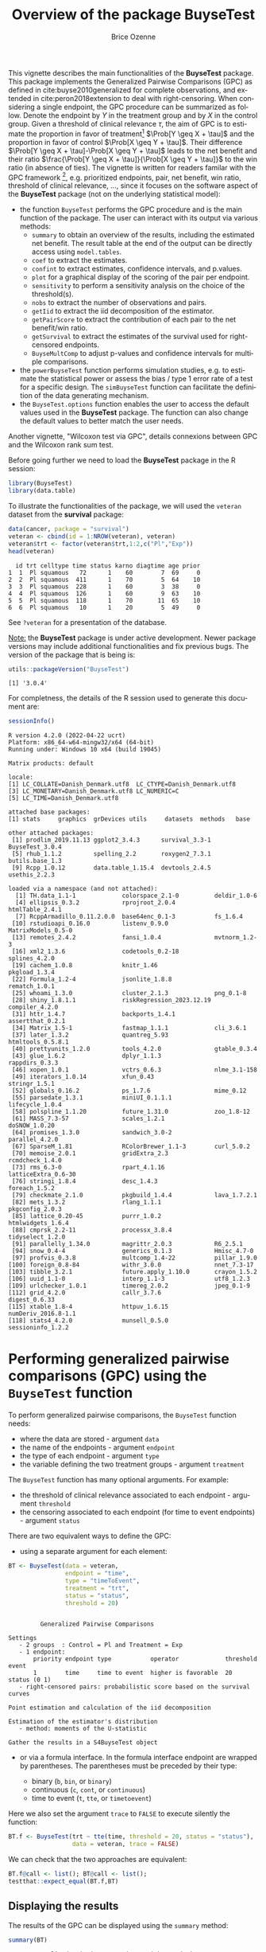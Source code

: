 #+TITLE: Overview of the package BuyseTest
#+Author: Brice Ozenne
#+BEGIN_SRC R :exports none :results quiet :session *R* :cache no
options(width = 94)
if(system("whoami",intern=TRUE)=="bozenne"){  
  setwd("~/Documents/GitHub/BuyseTest/inst/doc-software/")
}else if(system("whoami",intern=TRUE)=="sund\\hpl802"){  
  setwd("c:/Users/hpl802/Documents/Github/BuyseTest/inst/doc-software/")
}
library(survival) ## avoid messages when loading the package later on
library(ggplot2) ## avoid messages when loading the package later on
library(prodlim) ## avoid messages when loading the package later on
#+END_SRC

#+RESULTS:

This vignette describes the main functionalities of the *BuyseTest*
package. This package implements the Generalized Pairwise Comparisons
(GPC) as defined in cite:buyse2010generalized for complete
observations, and extended in cite:peron2018extension to deal with
right-censoring. When considering a single endpoint, the GPC procedure
can be summarized as follow. Denote the endpoint by \(Y\) in the
treatment group and by \(X\) in the control group. Given a threshold
of clinical relevance \(\tau\), the aim of GPC is to estimate the
proportion in favor of treatment[fn::in absence of ties this equals
the Wilcoxon-Mann-Whitney parameter] \(\Prob[Y \geq X + \tau]\) and
the proportion in favor of control \(\Prob[X \geq Y + \tau]\). Their
difference \(\Prob[Y \geq X + \tau]-\Prob[X \geq Y + \tau]\) leads to
the net benefit and their ratio \(\frac{\Prob[Y \geq X +
\tau]}{\Prob[X \geq Y + \tau]}\) to the win ratio (in absence of
ties). The vignette is written for readers familar with the GPC
framework [fn::if not, cite:buyse2010generalized is a good place to
start.], e.g. prioritized endpoints, pair, net benefit, win ratio,
threshold of clinical relevance, \ldots, since it focuses on the
software aspect of the *BuyseTest* package (not on the underlying
statistical model):
- the function =BuyseTest= performs the GPC procedure and is the main
  function of the package. The user can interact with its output via
  various methods:
    + =summary= to obtain an overview of the results, including the
      estimated net benefit. The result table at the end of the output
      can be directly access using =model.tables=.
    + =coef= to extract the estimates.
    + =confint= to extract estimates, confidence intervals, and p.values.
    + =plot= for a graphical display of the scoring of the pair per endpoint.
    + =sensitivity= to perform a sensitivity analysis on the choice of the threshold(s).
    + =nobs= to extract the number of observations and pairs.
    + =getIid= to extract the iid decomposition of the estimator.
    + =getPairScore= to extract the contribution of each pair to the net benefit/win ratio.
    + =getSurvival= to extract the estimates of the survival used for right-censored endpoints.
    + =BuyseMultComp= to adjust p-values and confidence intervals for multiple comparisons.
- the =powerBuyseTest= function performs simulation studies, e.g. to
  estimate the statistical power or assess the bias / type 1 error
  rate of a test for a specific design. The =simBuyseTest= function
  can facilitate the definition of the data generating mechanism.
- the =BuyseTest.options= function enables the user to access the
  default values used in the *BuyseTest* package. The function can
  also change the default values to better match the user needs.

Another vignette, "Wilcoxon test via GPC", details connexions between
GPC and the Wilcoxon rank sum test.


\clearpage

Before going further we need to load the *BuyseTest* package in the R
session:
#+BEGIN_SRC R  :results silent   :exports code  :session *R* :cache no
library(BuyseTest)
library(data.table)
#+END_SRC

To illustrate the functionalities of the package, we will used the
=veteran= dataset from the *survival* package:
#+BEGIN_SRC R :exports both :results output :session *R* :cache no
data(cancer, package = "survival")
veteran <- cbind(id = 1:NROW(veteran), veteran)
veteran$trt <- factor(veteran$trt,1:2,c("Pl","Exp"))
head(veteran)
#+END_SRC

#+RESULTS:
:   id trt celltype time status karno diagtime age prior
: 1  1  Pl squamous   72      1    60        7  69     0
: 2  2  Pl squamous  411      1    70        5  64    10
: 3  3  Pl squamous  228      1    60        3  38     0
: 4  4  Pl squamous  126      1    60        9  63    10
: 5  5  Pl squamous  118      1    70       11  65    10
: 6  6  Pl squamous   10      1    20        5  49     0

See =?veteran= for a presentation of the database.

\bigskip

_Note:_ the *BuyseTest* package is under active development. Newer
package versions may include additional functionalities and fix
previous bugs. The version of the package that is being is:
#+BEGIN_SRC R :exports both :results output :session *R* :cache no
utils::packageVersion("BuyseTest")
#+END_SRC

#+RESULTS:
: [1] '3.0.4'

For completness, the details of the R session used to generate this
document are:
#+BEGIN_SRC R :exports both :results output :session *R* :cache no
sessionInfo()
#+END_SRC

#+RESULTS:
#+begin_example
R version 4.2.0 (2022-04-22 ucrt)
Platform: x86_64-w64-mingw32/x64 (64-bit)
Running under: Windows 10 x64 (build 19045)

Matrix products: default

locale:
[1] LC_COLLATE=Danish_Denmark.utf8  LC_CTYPE=Danish_Denmark.utf8   
[3] LC_MONETARY=Danish_Denmark.utf8 LC_NUMERIC=C                   
[5] LC_TIME=Danish_Denmark.utf8    

attached base packages:
[1] stats     graphics  grDevices utils     datasets  methods   base     

other attached packages:
 [1] prodlim_2019.11.13 ggplot2_3.4.3      survival_3.3-1     BuyseTest_3.0.4   
 [5] rhub_1.1.2         spelling_2.2       roxygen2_7.3.1     butils.base_1.3   
 [9] Rcpp_1.0.12        data.table_1.15.4  devtools_2.4.5     usethis_2.2.3     

loaded via a namespace (and not attached):
  [1] TH.data_1.1-1             colorspace_2.1-0          deldir_1.0-6             
  [4] ellipsis_0.3.2            rprojroot_2.0.4           htmlTable_2.4.1          
  [7] RcppArmadillo_0.11.2.0.0  base64enc_0.1-3           fs_1.6.4                 
 [10] rstudioapi_0.16.0         listenv_0.9.0             MatrixModels_0.5-0       
 [13] remotes_2.4.2             fansi_1.0.4               mvtnorm_1.2-3            
 [16] xml2_1.3.6                codetools_0.2-18          splines_4.2.0            
 [19] cachem_1.0.8              knitr_1.46                pkgload_1.3.4            
 [22] Formula_1.2-4             jsonlite_1.8.8            rematch_1.0.1            
 [25] whoami_1.3.0              cluster_2.1.3             png_0.1-8                
 [28] shiny_1.8.1.1             riskRegression_2023.12.19 compiler_4.2.0           
 [31] httr_1.4.7                backports_1.4.1           assertthat_0.2.1         
 [34] Matrix_1.5-1              fastmap_1.1.1             cli_3.6.1                
 [37] later_1.3.2               quantreg_5.93             htmltools_0.5.8.1        
 [40] prettyunits_1.2.0         tools_4.2.0               gtable_0.3.4             
 [43] glue_1.6.2                dplyr_1.1.3               rappdirs_0.3.3           
 [46] xopen_1.0.1               vctrs_0.6.3               nlme_3.1-158             
 [49] iterators_1.0.14          xfun_0.43                 stringr_1.5.1            
 [52] globals_0.16.2            ps_1.7.6                  mime_0.12                
 [55] parsedate_1.3.1           miniUI_0.1.1.1            lifecycle_1.0.4          
 [58] polspline_1.1.20          future_1.31.0             zoo_1.8-12               
 [61] MASS_7.3-57               scales_1.2.1              doSNOW_1.0.20            
 [64] promises_1.3.0            sandwich_3.0-2            parallel_4.2.0           
 [67] SparseM_1.81              RColorBrewer_1.1-3        curl_5.0.2               
 [70] memoise_2.0.1             gridExtra_2.3             rcmdcheck_1.4.0          
 [73] rms_6.3-0                 rpart_4.1.16              latticeExtra_0.6-30      
 [76] stringi_1.8.4             desc_1.4.3                foreach_1.5.2            
 [79] checkmate_2.1.0           pkgbuild_1.4.4            lava_1.7.2.1             
 [82] mets_1.3.2                rlang_1.1.1               pkgconfig_2.0.3          
 [85] lattice_0.20-45           purrr_1.0.2               htmlwidgets_1.6.4        
 [88] cmprsk_2.2-11             processx_3.8.4            tidyselect_1.2.0         
 [91] parallelly_1.34.0         magrittr_2.0.3            R6_2.5.1                 
 [94] snow_0.4-4                generics_0.1.3            Hmisc_4.7-0              
 [97] profvis_0.3.8             multcomp_1.4-22           pillar_1.9.0             
[100] foreign_0.8-84            withr_3.0.0               nnet_7.3-17              
[103] tibble_3.2.1              future.apply_1.10.0       crayon_1.5.2             
[106] uuid_1.1-0                interp_1.1-3              utf8_1.2.3               
[109] urlchecker_1.0.1          timereg_2.0.2             jpeg_0.1-9               
[112] grid_4.2.0                callr_3.7.6               digest_0.6.33            
[115] xtable_1.8-4              httpuv_1.6.15             numDeriv_2016.8-1.1      
[118] stats4_4.2.0              munsell_0.5.0             sessioninfo_1.2.2
#+end_example

\clearpage

* Performing generalized pairwise comparisons (GPC) using the =BuyseTest= function

To perform generalized pairwise comparisons, the =BuyseTest= function needs:
- where the data are stored \hfill - argument =data=
- the name of the endpoints \hfill - argument =endpoint=
- the type of each endpoint \hfill - argument =type=
- the variable defining the two treatment groups \hfill - argument
  =treatment=
The =BuyseTest= function has many optional arguments. For example:
- the threshold of clinical relevance associated to each endpoint \hfill - argument =threshold=
- the censoring associated to each endpoint (for time to event endpoints) \hfill - argument =status=

\bigskip

There are two equivalent ways to define the GPC: 
- using a separate argument for each element:

#+BEGIN_SRC R :exports both :results output :session *R* :cache no
BT <- BuyseTest(data = veteran, 
                endpoint = "time", 
                type = "timeToEvent", 
                treatment = "trt", 
                status = "status", 
                threshold = 20)
#+END_SRC

#+RESULTS:
#+begin_example

         Generalized Pairwise Comparisons

Settings 
   - 2 groups  : Control = Pl and Treatment = Exp
   - 1 endpoint: 
       priority endpoint type           operator             threshold event       
       1        time     time to event  higher is favorable  20        status (0 1)
   - right-censored pairs: probabilistic score based on the survival curves 

Point estimation and calculation of the iid decomposition

Estimation of the estimator's distribution 
   - method: moments of the U-statistic

Gather the results in a S4BuyseTest object
#+end_example

\clearpage

- or via a formula interface. In the formula interface endpoint are
  wrapped by parentheses. The parentheses must be preceded by their
  type: 
    #+ATTR_LATEX: :environment itemize :options [label={-}]
    + binary (=b=, =bin=, or =binary=)
    + continuous (=c=, =cont=, or  =continuous=)
    + time to event (=t=, =tte=, or =timetoevent=)
Here we also set the argument =trace= to =FALSE= to execute silently
the function:
#+BEGIN_SRC R :exports both :results output :session *R* :cache no
BT.f <- BuyseTest(trt ~ tte(time, threshold = 20, status = "status"),
                  data = veteran, trace = FALSE)
#+END_SRC

#+RESULTS:

We can check that the two approaches are equivalent:
#+BEGIN_SRC R :exports both :results output :session *R* :cache no
BT.f@call <- list(); BT@call <- list();
testthat::expect_equal(BT.f,BT)
#+END_SRC

#+RESULTS:

** Displaying the results

The results of the GPC can be displayed using the =summary= method:
#+BEGIN_SRC R :exports both :results output :session *R* :cache no
summary(BT)
#+END_SRC 

#+RESULTS:
#+begin_example
       Generalized pairwise comparisons with 1 endpoint

 - statistic       : net treatment benefit  (delta: endpoint specific, Delta: global) 
 - null hypothesis : Delta == 0 
 - confidence level: 0.95 
 - inference       : H-projection of order 1 after atanh transformation 
 - treatment groups: Exp (treatment) vs. Pl (control) 
 - censored pairs  : probabilistic score based on the survival curves
 - results
 endpoint threshold total(%) favorable(%) unfavorable(%) neutral(%) uninf(%)   Delta
     time        20      100        37.78          46.54      15.68        0 -0.0877
 CI [2.5% ; 97.5%] p.value 
  [-0.2735;0.1045] 0.37162
#+end_example


It displays information about each endpoint, percentage of pairs
classified as favorable, unfavorable, neutral, and uninformative, as
well as the estimated net benefit (column =Delta=), its confidence
interval, and the corresponding p-value testing the absence of a group
difference. Other To display the number of pairs instead of the
percentage of pairs that are
favorable/unfavorable/neutral/uniformative, set the argument
=percentage= to =FALSE=. See =help(S4BuyseTest-summary)= for more
details about the =summary= method, its input and output. For a more
concise display of the results, consider using the =print= method:
#+BEGIN_SRC R :exports both :results output :session *R* :cache no
print(BT, percentage = FALSE)
#+END_SRC

#+RESULTS:
:  endpoint threshold total favorable unfavorable neutral uninf   Delta CI [2.5% ; 97.5%]
:      time        20  4692   1772.59     2183.89  735.52     0 -0.0877  [-0.2735;0.1045]
:  p.value
:  0.37162

\bigskip

To access these values, we recommand using the =model.tables= method
that outputs the information from the previous table in a =data.frame=
format:

#+BEGIN_SRC R :exports both :results output :session *R* :cache no
model.tables(BT, percentage = FALSE)
#+END_SRC

#+RESULTS:
:   endpoint threshold total favorable unfavorable  neutral uninf       Delta   lower.ci
: 1     time        20  4692  1772.593    2183.886 735.5205     0 -0.08765836 -0.2735301
:    upper.ci  p.value
: 1 0.1045245 0.371617

\bigskip

An even more concise output can be obtained via the =confint= method:
#+BEGIN_SRC R :exports both :results output :session *R* :cache no
confint(BT)
#+END_SRC

#+RESULTS:
:             estimate         se   lower.ci  upper.ci null  p.value
: time_t20 -0.08765836 0.09760901 -0.2735301 0.1045245    0 0.371617

or =coef= method:
#+BEGIN_SRC R :exports both :results output :session *R* :cache no
coef(BT)
#+END_SRC

#+RESULTS:
: [1] -0.08765836


\clearpage

** Stratified GPC

GPC can be performed for subgroups of a categorical variable \hfill -
argument =strata= \newline For instance, the celltype may have huge
influence on the survival time and the investigator would like to only
compare patients that have the same celltype. In the formula interface
this is achieved by adding a single variable in the right hand side of
the formula:
#+BEGIN_SRC R :exports both :results output :session *R* :cache no
ffstrata <- trt ~ tte(time, threshold = 20, status = "status") + celltype
BTstrata <- BuyseTest(ffstrata, data = veteran, trace = 0)
#+END_SRC

#+RESULTS:

Not being wrapped by =bin=, =cont= or =tte= differentiates it from
endpoint variables. When doing a stratified analysis, the summary method
displays strata-specific and global results[fn::the strata-specific
results can be removed by setting the argument =strata= to ="global"=
when calling =summary=.]:
#+BEGIN_SRC R :exports both :results output :session *R* :cache no
keep.colStrata <- c("endpoint","strata", "total",
                    "favorable","unfavorable","neutral","uninf","delta","Delta")
summary(BTstrata, type.display = keep.colStrata)
#+END_SRC

#+RESULTS:
#+begin_example
       Generalized pairwise comparisons with 1 endpoint and 4 strata

 - statistic       : net treatment benefit  (delta: endpoint specific, Delta: global) 
 - null hypothesis : Delta == 0 
 - confidence level: 0.95 
 - inference       : H-projection of order 1 after atanh transformation 
 - treatment groups: Exp (treatment) vs. Pl (control) 
 - strata weights  : 26.38%, 34.63%, 18.47%, 20.52% 
 - uninformative pairs: no contribution
 - results
 endpoint    strata total(%) favorable(%) unfavorable(%) neutral(%) uninf(%)   delta   Delta
     time    global   100.00        36.06          45.77      17.33     0.85 -0.0997 -0.0997
           squamous    25.38        14.33           8.77       2.28     0.00  0.2193        
          smallcell    45.69        12.69          20.88      11.27     0.85 -0.1792        
              adeno    13.71         4.74           6.15       2.81     0.00 -0.1034        
              large    15.23         4.30           9.97       0.96     0.00 -0.3722
#+end_example


The percentage of pairs in the
total/favorable/unfavorable/neutral/uninf columns are relative to the
overall number of pairs whereas the column =delta= presents the
strata-specific net benefits (in the last 4 lines). The last column
(=Delta=) displays the overall net benefit.

\bigskip

\Warning With this weighting scheme the proportion of favorable pairs
minus the proportion of unfavorable pairs does not equal the
stata-specific nor the global net benefit. To retrieve the net
benefits, we first extract the number of pairs per strata using the
method =nobs=:
#+BEGIN_SRC R :exports both :results output :session *R* :cache no
strata.obs <- as.data.frame(nobs(BTstrata, strata = TRUE))
strata.obs
#+END_SRC

#+RESULTS:
:           Pl Exp pairs
: squamous  15  20   300
: smallcell 30  18   540
: adeno      9  18   162
: large     15  12   180

and use the method =model.tables= to extract the number of favorable and unfavorable
pairs per strata:
#+BEGIN_SRC R :exports both :results output :session *R* :cache no
dfStrata <- model.tables(BTstrata, percentage = FALSE,
                         strata = c("squamous","smallcell","adeno","large"),
                         columns = c("strata","total","favorable","unfavorable"))
dfStrata
#+END_SRC

#+RESULTS:
:      strata total favorable unfavorable
: 2  squamous   300 169.40260    103.6104
: 3 smallcell   540 150.00000    246.7778
: 4     adeno   162  56.00000     72.7500
: 5     large   180  50.83333    117.8333

We retrieve the strata-specific net benefits by comparing, in each
strata, the number of favorable and unfavorable pairs relative to the
number of pairs[fn::Alernatively one could compute, from the \texttt{summary}, the difference
between the percentage of favorable and unfavorable pairs relative to
the percentage of pairs in the strata, e.g. \((14.33\%-8.77\%)/25.38\%
\approx 21.93\%\)]:
#+BEGIN_SRC R :exports both :results output :session *R* :cache no
delta <- (dfStrata$favorable - dfStrata$unfavorable)/strata.obs$pairs
delta
#+END_SRC

#+RESULTS:
: [1]  0.2193074 -0.1792181 -0.1033951 -0.3722222



The global net benefit is then the sum of the strata-specific net
benefits weighted by the strata weights:
#+BEGIN_SRC R :exports both :results output :session *R* :cache no
weightCMH <- strata.obs$pairs/(strata.obs$Pl + strata.obs$Exp)

list(estimate = sum(delta * weightCMH/sum(weightCMH)),
     weight = 100*weightCMH/sum(weightCMH))
#+END_SRC

#+RESULTS:
: $estimate
: [1] -0.09967584
: 
: $weight
: [1] 26.38329 34.62807 18.46830 20.52034



The default weighting scheme is =CMH=, standing for
Cochran-Mantel-Haenszel, which has been recommaned in the litterature
citep:dong2018stratified. It is efficient under the assumption of a
common multiplicative effect (across strata) on the odds ratio
scale. If the effect is thought additive, one should instead weight
proportionnaly to the number of pairs. This can be
achieved by specifying the argument =pool.strata=:

#+BEGIN_SRC R :exports both :results output :session *R* :cache no
BTstrata2 <- BuyseTest(ffstrata, data = veteran, trace = 0, pool.strata = "buyse")
summary(BTstrata2, type.display = keep.colStrata)
#+END_SRC

#+RESULTS:
#+begin_example
       Generalized pairwise comparisons with 1 endpoint and 4 strata

 - statistic       : net treatment benefit  (delta: endpoint specific, Delta: global) 
 - null hypothesis : Delta == 0 
 - confidence level: 0.95 
 - inference       : H-projection of order 1 after atanh transformation 
 - treatment groups: Exp (treatment) vs. Pl (control) 
 - strata weights  : 25.38%, 45.69%, 13.71%, 15.23% 
 - censored pairs  : probabilistic score based on the survival curves
 - uninformative pairs: no contribution
 - results
 endpoint    strata total(%) favorable(%) unfavorable(%) neutral(%) uninf(%)   delta   Delta
     time    global   100.00        36.06          45.77      17.33     0.85 -0.0971 -0.0971
           squamous    25.38        14.33           8.77       2.28     0.00  0.2193        
          smallcell    45.69        12.69          20.88      11.27     0.85 -0.1792        
              adeno    13.71         4.74           6.15       2.81     0.00 -0.1034        
              large    15.23         4.30           9.97       0.96     0.00 -0.3722
#+end_example

The weighting scheme only affect the evaluation of the overall net
benefit, which now equals the difference between the overall
proportion of favorable vs. unfavorable pairs. As before the
strata-specific net benefits are still not equal to the difference
between the proportion of favorable and unfavorable pairs. While
extractors will by default output global estimates (i.e. after pooling
the results over strata)
#+BEGIN_SRC R :exports both :results output :session *R* :cache no
confint(BTstrata2)
#+END_SRC

#+RESULTS:
:             estimate        se   lower.ci   upper.ci null  p.value
: time_t20 -0.09706901 0.0977929 -0.2829348 0.09582321    0 0.323961

one can specify the argument =strata= to extract strata-specific estimates:
#+BEGIN_SRC R :exports both :results output :session *R* :cache no
confint(BTstrata, strata = TRUE)
#+END_SRC

#+RESULTS:
:                      estimate        se   lower.ci  upper.ci null   p.value
: time_t20.squamous   0.2193074 0.1911515 -0.1690137 0.5486919    0 0.2669352
: time_t20.smallcell -0.1792181 0.1540933 -0.4567640 0.1301230    0 0.2551275
: time_t20.adeno     -0.1033951 0.2465197 -0.5314450 0.3667172    0 0.6771002
: time_t20.large     -0.3722222 0.2190018 -0.7110335 0.1068610    0 0.1240457

\clearpage

** Using multiple endpoints
More than one endpoint can be considered by indicating a vector of
endpoints, types, and thresholds. In the formula interface, the
different endpoints must be separated with a "+" on the right hand
side of the formula:
#+BEGIN_SRC R :exports both :results output :session *R* :cache no
ff2 <- trt ~ tte(time, threshold = 20, status = "status") + cont(karno, threshold = 0)
BT.H <- BuyseTest(ff2, data = veteran, trace = 0)
summary(BT.H)
#+END_SRC

#+RESULTS:
#+begin_example
       Generalized pairwise comparisons with 2 prioritized endpoints

 - statistic       : net treatment benefit  (delta: endpoint specific, Delta: global) 
 - null hypothesis : Delta == 0 
 - confidence level: 0.95 
 - inference       : H-projection of order 1 after atanh transformation 
 - treatment groups: Exp (treatment) vs. Pl (control) 
 - censored pairs  : probabilistic score based on the survival curves
 - neutral pairs   : re-analyzed using lower priority endpoints
 - results
 endpoint threshold total(%) favorable(%) unfavorable(%) neutral(%) uninf(%)   delta   Delta
     time        20   100.00        37.78          46.54      15.68        0 -0.0877 -0.0877
    karno              15.68         5.78           7.11       2.78        0 -0.0133 -0.1009
 CI [2.5% ; 97.5%] p.value 
  [-0.2735;0.1045] 0.37162 
  [-0.2901;0.0959] 0.31478
#+end_example

The hierarchy of the endpoint is defined from left (most important
endpoint, here =time=) to right (least important endpoint, here
=karno=). In the =summary= output, the confidence intervals and
p.values are computed for the column =Delta=, i.e. here -8.77% is the
net benefit for the first endpoint (line 1) and -10.09% is the net
benefit for the first and second endpoint (line 2). In other words,
the last confidence interval and p-value is the one for the analysis
over all endpoints (generally the one to report).

\bigskip

A graphical representation of the GPC procedure can be obtained by the
=plot= method. It will display the percentage of favorable,
unfavorable, neutral, and uninformative pairs per endpoint. Three
(equivalent) graphical display are possible, the first one (="hist"=)
being the recommanded one:
#+BEGIN_SRC R :exports both :results output :session *R* :cache no
plot(BT.H, type = "hist")
plot(BT.H, type = "pie")
plot(BT.H, type = "racetrack")
#+END_SRC

#+RESULTS:

#+BEGIN_SRC R :exports none :results output :session *R* :cache no
BT.3plot <- ggpubr::ggarrange(ggpubr::ggarrange(autoplot(BT.H, type = "hist", plot=FALSE) + ggtitle("\"hist\"") + guides(fill = "none"),
                                                autoplot(BT.H, type = "racetrack", plot=FALSE) + ggtitle("\"racetrack\"") + guides(fill = "none"),
                                                ncol = 2, nrow = 1),
                              autoplot(BT.H, type = "pie", plot=FALSE) + ggtitle("\"pie\""),
                              common.legend = TRUE, legend = "bottom", nrow = 2, ncol = 1)

pdf("figures/plot-BuyseTest.pdf", width = 6, height = 6)
BT.3plot
dev.off()
#+END_SRC

#+RESULTS:
: windows 
:       2

#+ATTR_LaTeX: :width 0.7\textwidth :options trim={0 0 0 0} :placement [!h]
[[./figures/plot-BuyseTest.pdf]]


\bigskip

It is also possible to perform the comparisons on all pairs for all
endpoints by setting the argument =hierarchical= to =FALSE=:
#+BEGIN_SRC R :exports both :results output :session *R* :cache no
BT.nH <- BuyseTest(ff2, hierarchical = FALSE, data = veteran, trace = 0)
summary(BT.nH)
#+END_SRC

#+RESULTS:
#+begin_example
       Generalized pairwise comparisons with 2 endpoints

 - statistic       : net treatment benefit  (delta: endpoint specific, Delta: global) 
 - null hypothesis : Delta == 0 
 - confidence level: 0.95 
 - inference       : H-projection of order 1 after atanh transformation 
 - treatment groups: Exp (treatment) vs. Pl (control) 
 - censored pairs  : probabilistic score based on the survival curves
 - results
 endpoint threshold weight total(%) favorable(%) unfavorable(%) neutral(%) uninf(%)   delta
     time        20    0.5      100        37.78          46.54      15.68        0 -0.0877
    karno              0.5      100        41.82          44.95      13.24        0 -0.0313
   Delta CI [2.5% ; 97.5%] p.value 
 -0.0438  [-0.1388;0.0519] 0.36977 
 -0.0595  [-0.2267;0.1111] 0.49514
#+end_example

In that case the score of a pair is the weighted sum of the score
relative to each endpoint. By default, the weights are all set to the
same value but this behavior can be changed by setting the argument
=weight= when calling =BuyseTest=, e.g.:
#+BEGIN_SRC R :exports both :results output :session *R* :cache no
ff2w <- trt ~ tte(time, threshold = 20, status = "status", weight = 0.8)
ff2w <- update.formula(ff2w, . ~ . + cont(karno, threshold = 0, weight = 0.2))
BT.nHw <- BuyseTest(ff2w, hierarchical = FALSE, data = veteran, trace = 0)
model.tables(BT.nHw)
#+END_SRC

#+RESULTS:
:   endpoint threshold weight total favorable unfavorable  neutral uninf       delta
: 1     time     2e+01    0.8   100  37.77905    46.54489 15.67606     0 -0.08765836
: 3    karno     1e-12    0.2   100  41.81586    44.94885 13.23529     0 -0.03132992
:         Delta   lower.ci   upper.ci   p.value
: 1 -0.07012668 -0.2203714 0.08336855 0.3707289
: 3 -0.07639267 -0.2503756 0.10237001 0.4026905

This has been refered as the O’Brien test in the litterature
(cite:verbeeck2019generalized, section 3.2). Alternatively, one may be
interested in the endpoint specific results. This can be performed
apply the =BuyseTest= function separately to each endpoint, e.g.:
#+BEGIN_SRC R :exports both :results output :session *R* :cache no
confint(BuyseTest(trt ~ cont(karno, threshold = 0), data = veteran, trace = 0))
#+END_SRC

#+RESULTS:
:          estimate         se   lower.ci  upper.ci null   p.value
: karno -0.03132992 0.09787113 -0.2197111 0.1593037    0 0.7490407

or setting the argument =cumulative= to =FALSE= when calling the
=confint= function:
#+BEGIN_SRC R :exports both :results output :session *R* :cache no
confint(BT.nHw, cumulative = FALSE)
#+END_SRC

#+RESULTS:
:             estimate         se   lower.ci  upper.ci null   p.value
: time_t20 -0.08765836 0.09760901 -0.2735301 0.1045245    0 0.3716170
: karno    -0.03132992 0.09787113 -0.2197111 0.1593037    0 0.7490407

\clearpage

** Statistical inference

Several methods are available in =BuyseTest= to quantify uncertainty
about the estimates:
- *permutation test* setting the argument =method.inference= to
  ="permutation"=. Assuming exchangeability under the null hypothesis,
  this approach gives valid p-values (regardless to the sample size)
  for testing the absence of a difference between the groups. 
#+BEGIN_SRC R :exports both :results output :session *R* :cache no
BT.perm <- BuyseTest(trt ~ tte(time, threshold = 20, status = "status"),
                     data = veteran, trace = 0, method.inference = "permutation",
                     seed = 10) 
summary(BT.perm)
#+END_SRC

#+RESULTS:
#+begin_example
       Generalized pairwise comparisons with 1 endpoint

 - statistic       : net treatment benefit  (delta: endpoint specific, Delta: global) 
 - null hypothesis : Delta == 0 
 - confidence level: 0.95 
 - inference       : permutation test with 1000 samples 
                     p-value computed using the permutation distribution 
 - treatment groups: Exp (treatment) vs. Pl (control) 
 - censored pairs  : probabilistic score based on the survival curves
 - results
 endpoint threshold total(%) favorable(%) unfavorable(%) neutral(%) uninf(%)   Delta p.value 
     time        20      100        37.78          46.54      15.68        0 -0.0877 0.35265
#+end_example

- *bootstrap resampling* setting the argument =method.inference= to
  ="bootstrap"=. In large enough samples, this approach gives valid
  p-values and confidence intervals.

#+BEGIN_SRC R :exports both :results output :session *R* :cache no
BT.boot <- BuyseTest(trt ~ tte(time, threshold = 20, status = "status"),
                     data = veteran, trace = 0, method.inference = "bootstrap",
                     seed = 10) 
summary(BT.boot)
#+END_SRC

#+RESULTS:
#+begin_example
       Generalized pairwise comparisons with 1 endpoint

 - statistic       : net treatment benefit  (delta: endpoint specific, Delta: global) 
 - null hypothesis : Delta == 0 
 - confidence level: 0.95 
 - inference       : bootstrap resampling with 1000 samples 
                     CI computed using the percentile method; p-value by test inversion 
 - treatment groups: Exp (treatment) vs. Pl (control) 
 - censored pairs  : probabilistic score based on the survival curves
 - results
 endpoint threshold total(%) favorable(%) unfavorable(%) neutral(%) uninf(%)   Delta
     time        20      100        37.78          46.54      15.68        0 -0.0877
 CI [2.5% ; 97.5%] p.value 
  [-0.2721;0.1034]   0.383
#+end_example

- *asymptotic distribution* setting the argument =method.inference= to
  ="u-statistic"=. In large enough samples, this approach gives valid
  p-values and confidence intervals citep:ozenne2021asymptotic.

#+BEGIN_SRC R :exports both :results output :session *R* :cache no
BT.ustat <- BuyseTest(trt ~ tte(time, threshold = 20, status = "status"),
                      data = veteran, trace = 0, method.inference = "u-statistic") 
summary(BT.ustat)
#+END_SRC

#+RESULTS:
#+begin_example
       Generalized pairwise comparisons with 1 endpoint

 - statistic       : net treatment benefit  (delta: endpoint specific, Delta: global) 
 - null hypothesis : Delta == 0 
 - confidence level: 0.95 
 - inference       : H-projection of order 1 after atanh transformation 
 - treatment groups: Exp (treatment) vs. Pl (control) 
 - censored pairs  : probabilistic score based on the survival curves
 - results
 endpoint threshold total(%) favorable(%) unfavorable(%) neutral(%) uninf(%)   Delta
     time        20      100        37.78          46.54      15.68        0 -0.0877
 CI [2.5% ; 97.5%] p.value 
  [-0.2735;0.1045] 0.37162
#+end_example

The first two approaches require simulating a large number of samples
and applying the GPC to each of these samples. The =seed= argument is
used to generate a seed for each sample. The number of samples is set
using the arugment =n.resampling= and it should large enough to limit
the Monte Carlo error when estimating the p-value. Typically should be
at least 10000 to get, roughtly, 2-digit precision, as examplified
below:
#+BEGIN_SRC R :exports both :results output :session *R* :cache no
set.seed(10)
sapply(1:10, function(i){mean(rbinom(1e4, size = 1, prob = 0.05))})
#+END_SRC

#+RESULTS:
:  [1] 0.0511 0.0491 0.0489 0.0454 0.0516 0.0522 0.0468 0.0483 0.0491 0.0508
Indeed, here we get a reasonnable approximation of =0.05= (if we round
and only keep 2 digits). Note that to get 3 digits precision we would
need more samples. The last method does not rely on resampling but on
the computation of the influence function of the
estimator. Fortunately, when using the Gehan's scoring rule, this does
not really involve any extra-calculations and this is therefore very
fast to perform. When using the Peron's scoring rule, more serious
extra-calculations are involved so the computation time is expected to
increase by a factor 5 to 10 compared to the point estimate alone
(i.e. =method.inference= equal to ="none"=).

\bigskip

Note: it is possible to relax the exchangeability assumption using a
studentized permutation. A studentized bootstrap is also possible to
improve on the better small samples properties of the bootstrap
confidence intervals. Both rely on the asymptotic approach to estimate
standard errors and are more numerically intensive.

\clearpage

** What if smaller is better?
By default =BuyseTest= will always assume that higher values of an
endpoint are favorable. This behavior can be changed by specifying =operator = "<0"=
for an endpoint:
#+BEGIN_SRC R :exports both :results output :session *R* :cache no
ffop <- trt ~ tte(time, status = "status", threshold = 20, operator = "<0")
BTinv <- BuyseTest(ffop, data = veteran, trace = 0)
summary(BTinv)
#+END_SRC

#+RESULTS:
#+begin_example
       Generalized pairwise comparisons with 1 endpoint

 - statistic       : net treatment benefit  (delta: endpoint specific, Delta: global) 
 - null hypothesis : Delta == 0 
 - confidence level: 0.95 
 - inference       : H-projection of order 1 after atanh transformation 
 - treatment groups: Exp (treatment) vs. Pl (control) 
 - censored pairs  : probabilistic score based on the survival curves
 - results
 endpoint threshold total(%) favorable(%) unfavorable(%) neutral(%) uninf(%)  Delta
     time        20      100        46.54          37.78      15.68        0 0.0877
 CI [2.5% ; 97.5%] p.value 
  [-0.1045;0.2735] 0.37162
#+end_example

Internally =BuyseTest= will compute the favorable and unfavorable
score as usual and then switch them around if the operator equals
="<0"=.

\clearpage

** Stopping comparison for neutral pairs
In presence of neutral pairs, =BuyseTest= will, by default, continue
the comparison on the endpoints with lower priority. For instance let
consider a dataset with one observation in each treatment arm:
#+BEGIN_SRC R :exports both :results output :session *R* :cache no
dt.sim <- data.table(Id = 1:2,
                     treatment = c("Yes","No"),
                     tumor = c("Yes","Yes"),
                     size = c(15,20))
dt.sim
#+END_SRC

#+RESULTS:
:       Id treatment  tumor  size
:    <int>    <char> <char> <num>
: 1:     1       Yes    Yes    15
: 2:     2        No    Yes    20

\bigskip

If we use the GPC with tumor as the first endpoint and size as the
second endpoint:
#+BEGIN_SRC R :exports both :results output :session *R* :cache no
BT.pair <- BuyseTest(treatment ~ bin(tumor) + cont(size, operator = "<0"), data = dt.sim,
                     trace = 0, method.inference = "none")
summary(BT.pair)
#+END_SRC

#+RESULTS:
:        Generalized pairwise comparisons with 2 prioritized endpoints
: 
:  - statistic       : net treatment benefit  (delta: endpoint specific, Delta: global) 
:  - treatment groups: Yes (treatment) vs. No (control) 
:  - neutral pairs   : re-analyzed using lower priority endpoints
:  - results
:  endpoint total(%) favorable(%) unfavorable(%) neutral(%) uninf(%) delta Delta
:     tumor      100            0              0        100        0     0     0
:      size      100          100              0          0        0     1     1

the outcome of the comparison is neutral for the first priority, but
favorable for the second. Setting the argument =neutral.as.uninf= to
=FALSE= will stop the comparison when a pair is classified as neutral:
#+BEGIN_SRC R :exports both :results output :session *R* :cache no
BT.pair2 <- BuyseTest(treatment ~ bin(tumor) + cont(size, operator = "<0"), data = dt.sim,
                     trace = 0, method.inference = "none", neutral.as.uninf = FALSE)
summary(BT.pair2)
#+END_SRC

#+RESULTS:
:        Generalized pairwise comparisons with 2 prioritized endpoints
: 
:  - statistic       : net treatment benefit  (delta: endpoint specific, Delta: global) 
:  - treatment groups: Yes (treatment) vs. No (control) 
:  - neutral pairs   : ignored at lower priority endpoints
:  - results
:  endpoint total(%) favorable(%) unfavorable(%) neutral(%) uninf(%) delta Delta
:     tumor      100            0              0        100        0     0     0
:      size        0            0              0          0        0     0     0

So in this case no pair is analyzed at second priority.

\clearpage

** What about other summary statistics than the net benefit?

By default methods such as =summary= display results relative to the
net benefit. Three other summary statistics are accessible: proportion
in favor of treatment \(\Prob[Y\geq X + \tau]\), proportion in favor
of control \(\Prob[X\geq Y + \tau]\), and their ratio \(\Prob[X\geq
Y + \tau]\). They can be access via the argument
=statistic=, e.g.:
#+BEGIN_SRC R :exports both :results output :session *R* :cache no
summary(BT, statistic = "winRatio")
#+END_SRC

#+RESULTS:
#+begin_example
       Generalized pairwise comparisons with 1 endpoint

 - statistic       : win ratio  (delta: endpoint specific, Delta: global) 
 - null hypothesis : Delta == 1 
 - confidence level: 0.95 
 - inference       : H-projection of order 1 after log transformation 
 - treatment groups: Exp (treatment) vs. Pl (control) 
 - censored pairs  : probabilistic score based on the survival curves
 - results
 endpoint threshold total(%) favorable(%) unfavorable(%) neutral(%) uninf(%)  Delta
     time        20      100        37.78          46.54      15.68        0 0.8117
 CI [2.5% ; 97.5%] p.value 
   [0.5134;1.2833] 0.37195
#+end_example

\Warning In presence of ties, it is recommanded to use another
definition for the proportion in favorable of treatment/control as
their null distribution depends on the data generative mechanism and
the threshold of clinical relevance. This is why the =confint= method
will not produce any =p.value=:
#+BEGIN_SRC R :exports both :results output :session *R* :cache no
confint(BT, statistic = "favorable")
#+END_SRC

#+RESULTS:
:           estimate         se  lower.ci upper.ci null p.value
: time_t20 0.3777905 0.04902199 0.2874747 0.477467   NA      NA

unless the argument =null= is provided by the user. A permutation test
may be used to empirically estimate a value for the null hypothesis:
#+BEGIN_SRC R :exports both :results output :session *R* :cache no
BT.perm <- BuyseTest(trt ~ tte(time, threshold = 20, status = "status"),
                     data = veteran, trace = FALSE,
                     method.inference = "permutation", seed = 10)
confint(BT.perm, statistic = "favorable")
#+END_SRC

#+RESULTS:
:           estimate         se lower.ci upper.ci      null   p.value
: time_t20 0.3777905 0.04770182       NA       NA 0.4205855 0.3636364

which, in this example, is around 0.42. It worth noting that testing
an inadequate null hypothesis can have dramatic consequences on the
p-value:
#+BEGIN_SRC R :exports both :results output :session *R* :cache no
rbind(confint(BT, statistic = "favorable", null = 0.42),
      confint(BT, statistic = "favorable", null = 0.5))
#+END_SRC

#+RESULTS:
:            estimate         se  lower.ci upper.ci null    p.value
: time_t20  0.3777905 0.04902199 0.2874747 0.477467 0.42 0.39826735
: time_t201 0.3777905 0.04902199 0.2874747 0.477467 0.50 0.01673643

For statistical testing we therefore recommand defining the proportion
in favor of treatment as \(\Prob[Y\geq X + \tau] + 0.5\Prob[|Y- X| <
\tau]\) which matches the definition of the Wilcoxon-Mann-Whitney
parameter. To do so, one should set the argument =add.halfNeutral= to
=TRUE= when calling =BuyseTest=:
#+BEGIN_SRC R :exports both :results output :session *R* :cache no
BT.half <- BuyseTest(trt ~ tte(time, threshold = 20, status = "status"),
                     data = veteran, trace = FALSE, add.halfNeutral = TRUE)
confint(BT.half, statistic = "favorable")
#+END_SRC

#+RESULTS:
:           estimate         se  lower.ci  upper.ci null   p.value
: time_t20 0.4561708 0.04880921 0.3632263 0.5522714  0.5 0.3716632

Note that the win ratio is also often defined that way, i.e. as
\(\frac{\Prob[Y\geq X + \tau] + 0.5\Prob[|Y- X| < \tau]}{\Prob[X\geq Y +
\tau] + 0.5\Prob[|Y- X| < \tau]}\), leading to:
#+BEGIN_SRC R :exports both :results output :session *R* :cache no
confint(BT.half, statistic = "winRatio")
#+END_SRC

#+RESULTS:
:           estimate        se  lower.ci upper.ci null   p.value
: time_t20 0.8388127 0.1650208 0.5704361 1.233454    1 0.3716211

Testing a Net Benefit of 0, a Win Ratio of 1, and a
Wilcoxon-Mann-Whitney parameter of 0.5 corresponds to the same
hypothesis and therefore the same p-value should be obtained. The
(small) discrepancy in p-values observed in this example (0.371617
vs. 0.3716211 vs. 0.3716632) are due to small sample
approximation. Such discrepancies will not arise when using
non-parametric bootstrap or permutation tests using quantiles of the
bootstrap or permutation distribution, e.g.:
#+BEGIN_SRC R :exports both :results output :session *R* :cache no
BT.halfperm <- BuyseTest(trt ~ tte(time, threshold = 20, status = "status"),
                         data = veteran, trace = FALSE, add.halfNeutral = TRUE,
                         method.inference = "bootstrap", seed = 10)
Mstat <- rbind(netBenefit = confint(BT.halfperm, statistic = "netBenefit"),
               winRatio = confint(BT.halfperm, statistic = "winRatio"),
               favorable = confint(BT.halfperm, statistic = "favorable"))
Mstat
#+END_SRC

#+RESULTS:
:               estimate         se   lower.ci  upper.ci null p.value
: netBenefit -0.08765836 0.10021632 -0.2720510 0.1033974  0.0   0.383
: winRatio    0.83881270 0.17440155  0.5722640 1.2306429  1.0   0.383
: favorable   0.45617082 0.05010816  0.3639745 0.5516987  0.5   0.383

\clearpage

** Is multiple testing a concern with GPC?

Yes, as with any other statistical method. Having a pre-defined
statistical plan (i.e. written before looking at the data) specifying
the hierarchy of endpoints, their threshold of clinical relevance is
recommanded. When planning multiple GPC, summarize the results can be
done via one of two principles:
- *intersection union principle*: one rejects the (global) null
  hypothesis if there is evidence for an effect in all the GPC
  analyses. This is typically a sensitivity analysis: checking that
  the results are not too sensitive to the choice of an
  hyperparameter. No multiplicity adjustment is needed other than
  considering the largest p-value among all tests. For instance, when
  checking whether the estimated net benefit is similar across a range
  of threshold of clincial relevance, we would obtain a p-value of
  0.76
#+BEGIN_SRC R :exports both :results output :session *R* :cache no
BTse <- sensitivity(BT.ustat, threshold = seq(0,500, length.out=10),
                          trace = FALSE)
BTse
#+END_SRC

#+RESULTS:
#+begin_example
        time    estimate         se    lower.ci   upper.ci null   p.value
1    0.00000 -0.08752774 0.10041203 -0.27851884 0.11012263    0 0.3858177
2   55.55556 -0.08095829 0.08957699 -0.25229456 0.09530004    0 0.3682107
3  111.11111 -0.03170177 0.07463991 -0.17629003 0.11422560    0 0.6712414
4  166.66667  0.01896964 0.06452954 -0.10713643 0.14447503    0 0.7688360
5  222.22222  0.03315614 0.05523512 -0.07506821 0.14060850    0 0.5486177
6  277.77778  0.04217485 0.04654025 -0.04914025 0.13279075    0 0.3653982
7  333.33333  0.04112991 0.03946828 -0.03631838 0.11808708    0 0.2979105
8  388.88889  0.04075638 0.03300933 -0.02402114 0.10519310    0 0.2174545
9  444.44444  0.04097871 0.03027888 -0.01844156 0.10011054    0 0.1764199
10 500.00000  0.03517173 0.02769280 -0.01915553 0.08929191    0 0.2044340
#+end_example
- *union intersection principle*: one rejects the (global) null
  hypothesis if there is evidence for an effect for at least on of the
  GPC analyses. This is a typical exploratory analysis where one look
  for the most promising outcome. Adjustment for multiplicity is
  needed.  Since estimates from GPC procedure are typically highly
  correlated, one can improve on bonferroni adjustment using a
  max-test adjustment. This is what is performed via the
  =BuyseMultComp= function:
#+BEGIN_SRC R :exports both :results output :session *R* :cache no
BuyseMultComp(BT.H, endpoint = 1:2)
#+END_SRC

#+RESULTS:
:   - Univariate tests:
:             estimate         se   lower.ci   upper.ci null  p.value lower.band upper.band
: time_t20 -0.08765836 0.09760901 -0.2735301 0.10452446    0 0.371617 -0.2798817  0.1113226
: karno    -0.10092285 0.09971277 -0.2901336 0.09588144    0 0.314777 -0.2965716  0.1028561
:          adj.p.value
: time_t20   0.4117239
: karno      0.3508339

Here we look at whether there is a benefit in survival alone (first
priority =time_t20=) or a benefit over both endpoint (second priority
=karno=). Setting the argument =cumulative= to =FALSE= when
considering non-hierarchical GPC analyses enables to efficiently
adjust endpoint-specific GPC for multiple comparisons:
#+BEGIN_SRC R :exports both :results output :session *R* :cache no
BuyseMultComp(BT.nH, cumulative = FALSE, endpoint = 1:2)
#+END_SRC

#+RESULTS:
:   - Univariate tests:
:             estimate         se   lower.ci  upper.ci null   p.value lower.band upper.band
: time_t20 -0.08765836 0.09760901 -0.2735301 0.1045245    0 0.3716170 -0.2953329  0.1279261
: karno    -0.03132992 0.09787113 -0.2197111 0.1593037    0 0.7490407 -0.2420777  0.1822409
:          adj.p.value
: time_t20   0.5597555
: karno      0.9236602

One can also consider the global endpoint of two different GPC analyses:
#+BEGIN_SRC R :exports both :results output :session *R* :cache no
BuyseMultComp(list(hierarchical = BT.H, Obrien = BT.nH), cluster = "id")
#+END_SRC

#+RESULTS:
:   - Univariate tests:
:                 estimate         se   lower.ci   upper.ci null   p.value lower.band
: hierarchical -0.10092285 0.09971277 -0.2901336 0.09588144    0 0.3147770 -0.3014645
: Obrien       -0.05949414 0.08700807 -0.2266953 0.11111326    0 0.4951361 -0.2368800
:              upper.band adj.p.value
: hierarchical  0.1081696   0.3831444
: Obrien        0.1217304   0.5851872

Finally the =sensitivity= method can also be used to adjust for
multiple comparisons over multiple thresholds:
#+BEGIN_SRC R :exports both :results output :session *R* :cache no
BTse.ustat <- sensitivity(BT.ustat, threshold = seq(0,500, length.out=10),
                          band = TRUE, adj.p.value = TRUE, seed = 10, trace = FALSE)
BTse.ustat[,c("time","estimate",
              "lower.ci","upper.ci","p.value",
              "lower.band","upper.band","adj.p.value")]
#+END_SRC

#+RESULTS:
#+begin_example
        time    estimate    lower.ci   upper.ci   p.value  lower.band upper.band adj.p.value
1    0.00000 -0.08752774 -0.27851884 0.11012263 0.3858177 -0.32450860  0.1597923   0.7746620
2   55.55556 -0.08095829 -0.25229456 0.09530004 0.3682107 -0.29401340  0.1397613   0.7528122
3  111.11111 -0.03170177 -0.17629003 0.11422560 0.6712414 -0.21223939  0.1509285   0.9810295
4  166.66667  0.01896964 -0.10713643 0.14447503 0.7688360 -0.13892698  0.1759257   0.9969925
5  222.22222  0.03315614 -0.07506821 0.14060850 0.5486177 -0.10250127  0.1676028   0.9257172
6  277.77778  0.04217485 -0.04914025 0.13279075 0.3653982 -0.07236883  0.1556205   0.7492675
7  333.33333  0.04112991 -0.03631838 0.11808708 0.2979105 -0.05604663  0.1375345   0.6544816
8  388.88889  0.04075638 -0.02402114 0.10519310 0.2174545 -0.04053858  0.1215153   0.5206881
9  444.44444  0.04097871 -0.01844156 0.10011054 0.1764199 -0.03359858  0.1151022   0.4429140
10 500.00000  0.03517173 -0.01915553 0.08929191 0.2044340 -0.03301187  0.1030295   0.4967546
#+end_example

Here by setting the argument =band= to =TRUE= (and =adj.p.value= to
=TRUE=), we obtain confidence intervals (and p-values) adjusted for
multiple comparisons. Said otherwise, the columns =lower.ci= and
=upper.ci= provide a (pointwise) confidence interval with 95% coverage
for a given threshold while the columns =lower.band= and =upper.band=
provide a (simutaneous) confidence interval with 95% coverage across
all given thresholds. The difference can be visualized using the
=autoplot= method:
#+BEGIN_SRC R :exports both :results code :session *R* :cache no
library(ggplot2)
autoplot(BTse.ustat)
#+END_SRC

#+ATTR_LaTeX: :width 0.5\textwidth :placement [!h]
[[./figures/gg-sensitivity1.pdf]]

#+BEGIN_SRC R :exports none :results output :session *R* :cache no
ggsave(autoplot(BTse.ustat), filename = file.path("figures","gg-sensitivity1.pdf"),
       width = 5, height = 3)
#+END_SRC
#+RESULTS:

Simultaneous and pointwise confidence intervals are here of similar
width due to the very high correlation between estimates across
thresholds:
#+BEGIN_SRC R :exports both :results output :session *R* :cache no
BTse.cor <- cor(lava::iid(BTse.ustat))
range(BTse.cor[lower.tri(BTse.cor)])
#+END_SRC

#+RESULTS:
: [1] 0.3716902 0.9848999

Note that with multiple endpoints, the thresholds can be specified using a list:
#+BEGIN_SRC R :exports both :results output :session *R* :cache no
BTse.H <- sensitivity(BT.H, trace = FALSE,
                      threshold = list(time = seq(0,500,length = 10), karno = c(0,40,80)))
head(BTse.H)
#+END_SRC

#+RESULTS:
:        time karno    estimate         se   lower.ci   upper.ci null   p.value
: 1   0.00000     0 -0.08754474 0.10044847 -0.2786016 0.11017738    0 0.3858987
: 2  55.55556     0 -0.11177487 0.09915501 -0.2995661 0.08435417    0 0.2636263
: 3 111.11111     0 -0.08618872 0.09822940 -0.2732475 0.10715096    0 0.3826244
: 4 166.66667     0 -0.05180121 0.09818252 -0.2400240 0.14017526    0 0.5984319
: 5 222.22222     0 -0.03668720 0.09810141 -0.2253052 0.15458146    0 0.7086747
: 6 277.77778     0 -0.02906324 0.09773146 -0.2172647 0.16122161    0 0.7663054

or a matrix:

#+BEGIN_SRC R :exports both :results output :session *R* :cache no
grid <- expand.grid(list("time_t20" = seq(0,500,length = 10), "karno" = c(0,40,80)))
cbind(head(grid)," " = "  ...   ",tail(grid))
BTse.H2 <-sensitivity(BT.H, threshold = grid, trace = FALSE)
range(BTse.H-BTse.H2)
#+END_SRC

#+RESULTS:
:    time_t20 karno          time_t20 karno
: 1   0.00000     0   ...    222.2222    80
: 2  55.55556     0   ...    277.7778    80
: 3 111.11111     0   ...    333.3333    80
: 4 166.66667     0   ...    388.8889    80
: 5 222.22222     0   ...    444.4444    80
: 6 277.77778     0   ...    500.0000    80
: [1] 0 0

The latter should be used when the same endpoint is used at different
priorities (each column correspond to the threshold that should be
used at a priority). As before we can display the results using the
autoplot function:
#+BEGIN_SRC R :exports both :results output :session *R* :cache no
autoplot(BTse.H, col = NA)
##  alternative display:
## autoplot(BTse.H, position  = position_dodge(width = 15))
#+END_SRC

#+RESULTS:

#+ATTR_LaTeX: :width \textwidth :placement [!h]
[[./figures/gg-sensitivity2.pdf]]

#+BEGIN_SRC R :exports none :results output :session *R* :cache no
ggsave(autoplot(BTse.H, col = NA), filename = file.path("figures","gg-sensitivity2.pdf"),
       width = 7, height = 3)
#+END_SRC
#+RESULTS:

The autoplot function can only be used when 1 or 2 thresholds are
varied at the same time.
#+RESULTS:

\clearpage

* Getting additional inside: looking at the pair level

So far we have looked at the overall score and probabilities. But it
is also possible to extract the score relative to each pair, as well
as to "manually" compute this score. This can give further inside on
what the software is actually doing and what is the contribution of
each individual on the evaluation of the treatment.

** Extracting the contribution of each pair to the statistic
The net benefit or the win ratio statistics can be expressed as a sum
of a score over all pairs of patients. The argument =keep.pairScore=
enables to export the score relative to each pair in the output of
BuyseTest:
#+BEGIN_SRC R :exports both :results output :session *R* :cache no
form <- trt ~ tte(time, threshold = 20, status = "status") + cont(karno)
BT.keep <- BuyseTest(form,
                     data = veteran, keep.pairScore = TRUE, 
                     trace = 0, method.inference = "none")
#+END_SRC

#+RESULTS:

The method =getPairScore= can then be used to extract the contribution
of each pair. For instance the following code extracts the
contribution for the first endpoint:
#+BEGIN_SRC R :exports both :results output :session *R* :cache no
getPairScore(BT.keep, endpoint = 1)
#+END_SRC

#+RESULTS:
#+begin_example
Key: <index.Exp, index.Pl>
      index.Pl index.Exp favorable unfavorable neutral uninf weight
         <num>     <num>     <num>       <num>   <num> <num>  <num>
   1:        1        70         1           0       0     0      1
   2:        2        70         1           0       0     0      1
   3:        3        70         1           0       0     0      1
   4:        4        70         1           0       0     0      1
   5:        5        70         1           0       0     0      1
  ---                                                              
4688:       65       137         0           1       0     0      1
4689:       66       137         0           1       0     0      1
4690:       67       137         0           1       0     0      1
4691:       68       137         0           1       0     0      1
4692:       69       137         0           1       0     0      1
#+end_example

Each line corresponds to different comparison between a pair from the
control arm and the treatment arm. The column =strata= store to which
strata the pair belongs (first, second, ...). The columns favorable,
unfavorable, neutral, uninformative contains the result of the
comparison, e.g. the first pair was classified as favorable while the
last was classified as favorable with a weight of 1. The second and
third columns indicates the rows in the original dataset corresponding
to the pair:
#+BEGIN_SRC R :exports both :results output :session *R* :cache no
veteran[c(70,1),]
#+END_SRC

#+RESULTS:
:    id trt celltype time status karno diagtime age prior
: 70 70 Exp squamous  999      1    90       12  54    10
: 1   1  Pl squamous   72      1    60        7  69     0


For the first pair, the event was observed for both observations and
since 999 > 72 + 20 the pair is rated favorable. Substracting the
average probability of the pair being favorable minus the average
probability of the pair being unfavorable:
#+BEGIN_SRC R :exports both :results output :session *R* :cache no
getPairScore(BT.keep, endpoint = 1)[, mean(favorable) - mean(unfavorable)]
#+END_SRC

#+RESULTS:
: [1] -0.08765836

 gives the net benefit in favor of the treatment for the first
 endpoint:
#+BEGIN_SRC R :exports both :results output :session *R* :cache no
BT.keep
#+END_SRC

#+RESULTS:
:  endpoint threshold   delta   Delta
:      time        20 -0.0877 -0.0877
:     karno           -0.0133 -0.1009

More examples and explanation can be found in the documentation of
the method =getPairScore=.

** Extracting the survival probabilities
When using =scoring.rule= equals ="Peron"=, survival probabilities at
event time, and event times +/- threshold in the control and treatment
arms are used to score the pair. Setting =keep.survival= to =TRUE= and
=precompute= to =FALSE= in BuyseTest.options enables to export the
survival probabilities in the output of BuyseTest:
#+BEGIN_SRC R :exports both :results output :session *R* :cache no
BuyseTest.options(keep.survival = TRUE, precompute = FALSE)
BT.keep2 <- BuyseTest(trt ~ tte(time, threshold = 20, status = "status") + cont(karno),
                      data = veteran, keep.pairScore = TRUE, scoring.rule = "Peron",
                      trace = 0, method.inference = "none")
#+END_SRC

#+RESULTS:


The method =getSurvival= can then be used to extract these survival
probabilities. For instance the following code extracts the survival
for the first endpoint:
#+BEGIN_SRC R :exports both :results output :session *R* :cache no
outSurv <- getSurvival(BT.keep2, endpoint = 1, strata = 1)
str(outSurv)
#+END_SRC

#+RESULTS:
#+begin_example
List of 5
 $ survTimeC: num [1:69, 1:13] 72 411 228 126 118 10 82 110 314 100 ...
  ..- attr(*, "dimnames")=List of 2
  .. ..$ : NULL
  .. ..$ : chr [1:13] "time" "survivalC-threshold" "survivalC_0" "survivalC+threshold" ...
 $ survTimeT: num [1:68, 1:13] 999 112 87 231 242 991 111 1 587 389 ...
  ..- attr(*, "dimnames")=List of 2
  .. ..$ : NULL
  .. ..$ : chr [1:13] "time" "survivalC-threshold" "survivalC_0" "survivalC+threshold" ...
 $ survJumpC: num [1:57, 1:6] 3 4 7 8 10 11 12 13 16 18 ...
  ..- attr(*, "dimnames")=List of 2
  .. ..$ : NULL
  .. ..$ : chr [1:6] "time" "survival" "dSurvival" "index.survival" ...
 $ survJumpT: num [1:51, 1:6] 1 2 7 8 13 15 18 19 20 21 ...
  ..- attr(*, "dimnames")=List of 2
  .. ..$ : NULL
  .. ..$ : chr [1:6] "time" "survival" "dSurvival" "index.survival" ...
 $ lastSurv : num [1:2] 0 0
#+end_example

*** Computation of the score with only one censored event

Let's look at pair 91:
#+BEGIN_SRC R :exports both :results output :session *R* :cache no
getPairScore(BT.keep2, endpoint = 1, rm.withinStrata = FALSE)[91]
#+END_SRC

#+RESULTS:
: Key: <index.Exp, index.Pl>
:    index.Pl index.Exp indexWithinStrata.Pl indexWithinStrata.Exp favorable unfavorable
:       <num>     <num>                <num>                 <num>     <num>       <num>
: 1:       22        71                   22                     2         0   0.6950827
:      neutral uninf weight
:        <num> <num>  <num>
: 1: 0.3049173     0      1

In the dataset this corresponds to:
#+BEGIN_SRC R :exports both :results output :session *R* :cache no
veteran[c(22,71),]
#+END_SRC

#+RESULTS:
:    id trt  celltype time status karno diagtime age prior
: 22 22  Pl smallcell   97      0    60        5  67     0
: 71 71 Exp  squamous  112      1    80        6  60     0

The observation from the control group is censored at 97 while the
observation from the treatment group has an event at 112. Since the
threshold is 20, and (112-20)<97, we know that the pair is not in
favor of the treatment. The formula for probability in favor of the
control is \(\frac{S_c(97)}{S_c(112+20)}\). The survival at the event
time in the censoring group is stored in survTimeC. Since observation
22 is the 22th observation in the control group:
#+BEGIN_SRC R :exports both :results output :session *R* :cache no
iSurv <- outSurv$survTimeC[22,] 
iSurv
#+END_SRC 

#+RESULTS:
#+begin_example
                     time       survivalC-threshold               survivalC_0 
               97.0000000                 0.5615232                 0.5171924 
      survivalC+threshold       survivalT-threshold               survivalT_0 
                0.4235463                 0.4558824                 0.3643277 
      survivalT+threshold index.survivalC-threshold         index.survivalC_0 
                0.2827500                25.0000000                28.0000000 
index.survivalC+threshold index.survivalT-threshold         index.survivalT_0 
               33.0000000                27.0000000                32.0000000 
index.survivalT+threshold 
               35.0000000
#+end_example

Since we are interested in the survival in the control arm exactly at the event time:
#+BEGIN_SRC R :exports both :results output :session *R* :cache no
Sc97 <- iSurv["survivalC_0"] 
Sc97
#+END_SRC

#+RESULTS:
: survivalC_0 
:   0.5171924

The survival at the event time in the treatment group is stored in
survTimeC. Since observation 71 is the 2nd observation in the treatment
group:
#+BEGIN_SRC R :exports both :results output :session *R* :cache no
iSurv <- outSurv$survTimeT[2,] ## survival at time 112+20
iSurv
#+END_SRC

#+RESULTS:
#+begin_example
                     time       survivalC-threshold               survivalC_0 
              112.0000000                 0.5319693                 0.4549201 
      survivalC+threshold       survivalT-threshold               survivalT_0 
                0.3594915                 0.3801681                 0.2827500 
      survivalT+threshold index.survivalC-threshold         index.survivalC_0 
                0.2827500                27.0000000                32.0000000 
index.survivalC+threshold index.survivalT-threshold         index.survivalT_0 
               37.0000000                31.0000000                35.0000000 
index.survivalT+threshold 
               35.0000000
#+end_example

Since we are interested in the survival in the control arm at the event time plus threshold:
#+BEGIN_SRC R :exports both :results output :session *R* :cache no
Sc132 <- iSurv["survivalC+threshold"] 
Sc132
#+END_SRC

#+RESULTS:
: survivalC+threshold 
:           0.3594915

The probability in favor of the control is then:
#+BEGIN_SRC R :exports both :results output :session *R* :cache no
Sc132/Sc97
#+END_SRC

#+RESULTS:
: survivalC+threshold 
:           0.6950827

*** Computation of the score with two censored events

When both observations are censored, the formula for computing the
probability in favor of treatment or control involves an
integral. This integral can be computed using the function
=calcIntegralSurv\_cpp= that takes as argument a matrix containing the
survival and the jumps in survival, e.g.:
#+BEGIN_SRC R :exports both :results output :session *R* :cache no
head(outSurv$survJumpT)
#+END_SRC

#+RESULTS:
:      time  survival   dSurvival index.survival index.dsurvival1 index.dsurvival2
: [1,]    1 0.7681159 -0.02941176             12                0                1
: [2,]    2 0.7536232 -0.01470588             13                1                2
: [3,]    7 0.7388463 -0.02941176             14                2                3
: [4,]    8 0.7388463 -0.02941176             14                3                4
: [5,]   13 0.7092924 -0.01470588             16                4                5
: [6,]   15 0.6945155 -0.02941176             17                5                6

and the starting time of the integration time. For instance, let's
look at pair 148:
#+BEGIN_SRC R :exports both :results output :session *R* :cache no
getPairScore(BT.keep2, endpoint = 1, rm.withinStrata = FALSE)[148]
#+END_SRC

#+RESULTS:
: Key: <index.Exp, index.Pl>
:    index.Pl index.Exp indexWithinStrata.Pl indexWithinStrata.Exp favorable unfavorable
:       <num>     <num>                <num>                 <num>     <num>       <num>
: 1:       10        72                   10                     3 0.5058685   0.3770426
:      neutral uninf weight
:        <num> <num>  <num>
: 1: 0.1170889     0      1

which corresponds to the observations:
#+BEGIN_SRC R :exports both :results output :session *R* :cache no
veteran[c(10,72),]
#+END_SRC

#+RESULTS:
:    id trt celltype time status karno diagtime age prior
: 10 10  Pl squamous  100      0    70        6  70     0
: 72 72 Exp squamous   87      0    80        3  48     0

The probability in favor of the treatment (\(p_F\)) and control (\(p_{UF}\)) can be computed
as:
#+BEGIN_EXPORT latex
\begin{align*}
p_F &= -\frac{1}{S_T(x)S_C(y)}\int_{t>y} S_T(t+\tau) dS_C(t) \\
p_{UF} &= -\frac{1}{S_T(x)S_C(y)}\int_{t>x} S_C(t+\tau) dS_T(t)
\end{align*}
#+END_EXPORT
where \(x=87\) and \(y=100\). To ease the call of =calcIntegralScore_cpp= we create a warper:
#+BEGIN_SRC R :exports both :results output :session *R* :cache no
calcInt <- function(...){ ## no need for the functionnal derivative of the score 
    BuyseTest:::.calcIntegralSurv_cpp(..., 
                                      returnDeriv = FALSE, 
                                      derivSurv = matrix(0), 
                                      derivSurvD = matrix(0))
}
#+END_SRC

#+RESULTS:
and then call it to compute the probabilities:
#+BEGIN_SRC R :exports both :results output :session *R* :cache no
denom <- as.double(outSurv$survTimeT[3,"survivalT_0"] * outSurv$survTimeC[10,"survivalC_0"])
M <- cbind("favorable" = -calcInt(outSurv$survJumpC, start = 100, 
                                  lastSurv = outSurv$lastSurv[2],
                                  lastdSurv = outSurv$lastSurv[1])/denom,
           "unfavorable" = -calcInt(outSurv$survJumpT, start = 87, 
                                    lastSurv = outSurv$lastSurv[1],
                                    lastdSurv = outSurv$lastSurv[2])/denom)
rownames(M) <- c("lowerBound","upperBound")
M
#+END_SRC

#+RESULTS:
:            favorable unfavorable
: lowerBound 0.5058685   0.3770426
: upperBound 0.5058685   0.3770426

Note: the lower bound is identical to the upper bound as we could
estimate the full survival curve:
#+BEGIN_SRC R :exports both :results output :session *R* :cache no
outSurv$lastSurv
#+END_SRC

#+RESULTS:
: [1] 0 0

\clearpage

* Dealing with missing values or/and right censoring 

In presence of censoring or missing values, it is often not be
 possible to classify all pairs without a model for the censoring
 mechanism. The unclassified pairs, called uninformative, have a score
 of 0 which will typically bias the estimate of the net net benefit
 towards 0 [fn::While the power is typically reduced, the type 1 error
 will still be controled if censoring is at random]. Consider the
 following dataset:
#+BEGIN_SRC R :exports both :results output :session *R* :cache no
set.seed(10)
dt <- simBuyseTest(1e2, latent = TRUE, argsCont = NULL,
                   argsTTE = list(scale.T = 1/2, scale.C = 1,
                                  scale.censoring.C = 1, scale.censoring.T = 1))
dt[, eventtimeCensoring := NULL]
dt[, status1 := 1]
head(dt)
#+END_SRC

#+RESULTS:
:       id treatment eventtimeUncensored eventtime status toxicity eta_toxicity status1
:    <int>    <fctr>               <num>     <num>  <num>   <fctr>        <num>   <num>
: 1:     1         C           0.2135567 0.2135567      1      yes  -0.07945702       1
: 2:     2         C           0.3422379 0.3422379      1       no   1.18175155       1
: 3:     3         C           1.3933222 1.3933222      1       no   2.18614406       1
: 4:     4         C           0.6737702 0.1961599      0       no   0.40617493       1
: 5:     5         C           0.5642992 0.5642992      1      yes  -0.73835910       1
: 6:     6         C           1.1039218 0.1764950      0      yes  -1.95648670       1

where we have the uncensored event times (=eventtimeUncensored=) as well as the censored event
times (=eventtime=). The percentage of censored observations is:
#+BEGIN_SRC R :exports both :results output :session *R* :cache no
100*dt[,mean(status==0)]
#+END_SRC

#+RESULTS:
: [1] 44

We would like to be able to recover the net benefit estimated with the uncensored event times:
#+BEGIN_SRC R :exports both :results output :session *R* :cache no
BuyseTest(treatment ~ tte(eventtimeUncensored, status1, threshold = 0.5),
          data = dt,
          scoring.rule = "Gehan", method.inference = "none", trace = 0)
#+END_SRC

#+RESULTS:
:             endpoint threshold  Delta
:  eventtimeUncensored       0.5 -0.271

using the censored survival times.

\clearpage

 The =BuyseTest= function handles missing values via two arguments:
- =scoring.rule= indicates how pairs involving missing data are compared. 
    + *the Gehan's scoring rule* compares the observed values. If it is
      not possible to decide whether one observation has a better
      endpoint than the other (e.g. because both are right-censoring)
      then the paired is scored uninformative. 
    + *the Peron's scoring rule* compares the probabilty of one
      observation having a better endpoint than the other given the
      observed values. This require a model for the censoring
      distribution. If the full survival curve can be identified then
      all pairs can be fully classified otherwise some of the pair
      will be partially uninformative.
- =correction.uninf= indicates what to do with the uninformative
  scores. Setting this argument to =TRUE= will re-distribute this
  score to favorable/unfavorable/neutral scores.

When the survival curve can be fully identified, the default (and
recommanded) approach is to use the Peron's scoring rule where the
censoring model rely on Kaplan Meier curve is fitted in each treatment
group. When the last observation are censored, then part of the
survival curve is unknown and there is no perfect solution. One can:
- only use the Peron's scoring rule, which will lead to a non-0
  uninformative score and therefore a "conservative" estimate of the net benefit.
- use the Peron's scoring rule in conjonction with the correction
  which will led to an unbiased estimator if certain assumption are met.
- only use the Peron's scoring rule with a parametric model which, if
  appropriate, will lead to an unbiased (and rather efficient)
  estimator.

** Gehan's scoring rule
In the example, Gehan's scoring rule:
#+BEGIN_SRC R :exports both :results output :session *R* :cache no
e.G <- BuyseTest(treatment ~ tte(eventtime, status, threshold = 0.5),
          data = dt, scoring.rule = "Gehan", trace = 0)
model.tables(e.G)
#+END_SRC

#+RESULTS:
:    endpoint threshold total favorable unfavorable neutral uninf   Delta   lower.ci
: 1 eventtime       0.5   100      4.67       14.39   20.44  60.5 -0.0972 -0.1593869
:      upper.ci     p.value
: 1 -0.03424474 0.002514882

leads to many uninformative pairs (about 60%) and an estimate much
closer to 0 than the truth.

** Peron's scoring rule
In the example, Peron's scoring rule:
#+BEGIN_SRC R :exports both :results output :session *R* :cache no
e.P <- BuyseTest(treatment ~ tte(eventtime, status, threshold = 0.5),
          data = dt, scoring.rule = "Peron", trace = 0)
model.tables(e.P)
#+END_SRC

#+RESULTS:
:    endpoint threshold total favorable unfavorable  neutral    uninf      Delta   lower.ci
: 1 eventtime       0.5   100   11.1737    43.33707 44.12373 1.365504 -0.3216337 -0.4584262
:     upper.ci      p.value
: 1 -0.1699543 5.385074e-05
leads to no uninformative pairs. Indeed the last observation in each group is an (uncensored) event:
#+BEGIN_SRC R :exports both :results output :session *R* :cache no
dt[,.SD[which.max(eventtime)],by="treatment"]
#+END_SRC

#+RESULTS:
:    treatment    id eventtimeUncensored eventtime status toxicity eta_toxicity status1
:       <fctr> <int>               <num>     <num>  <num>   <fctr>        <num>   <num>
: 1:         C    72            2.668629  2.668629      1      yes   -1.9256436       1
: 2:         T   154            1.674053  1.588657      0      yes   -0.8647272       1
so the full survival curve could be identified. As a result the estimate is very close to the
truth. 

\bigskip

_Note 1:_ the censoring model can be specified by first fitting a
Kaplan Meier model for the survival time:
#+BEGIN_SRC R :exports both :results output :session *R* :cache no
library(prodlim)
e.prodlim <- prodlim(Hist(eventtime, status) ~ treatment, data = dt)
#+END_SRC

#+RESULTS:

Then passing the model to the =BuyseTest= via the =model.tte= argument:
#+BEGIN_SRC R :exports both :results output :session *R* :cache no
e.P1 <- BuyseTest(treatment ~ tte(eventtime, status, threshold = 0.5),
                  model.tte = e.prodlim,
                  data = dt, scoring.rule = "Peron", trace = 0)
model.tables(e.P1)
#+END_SRC

#+RESULTS:
:    endpoint threshold total favorable unfavorable  neutral    uninf      Delta   lower.ci
: 1 eventtime       0.5   100   11.1737    43.33707 44.12373 1.365504 -0.3216337 -0.4187087
:     upper.ci      p.value
: 1 -0.2172912 6.570106e-09

Note that the CI/p-value have changed since, unless stated otherwise,
=BuyseTest= assumes no uncertainty about the survival model when using
=model.tte=. One can force it to account for the uncertainty adding an attribute:
#+BEGIN_SRC R :exports both :results output :session *R* :cache no
attr(e.prodlim, "iidNuisance") <- TRUE
e.P2 <- BuyseTest(treatment ~ tte(eventtime, status, threshold = 0.5),
                  model.tte = e.prodlim,
                  data = dt, scoring.rule = "Peron", trace = 0)
model.tables(e.P2)
#+END_SRC

#+RESULTS:
:    endpoint threshold total favorable unfavorable  neutral    uninf      Delta   lower.ci
: 1 eventtime       0.5   100   11.1737    43.33707 44.12373 1.365504 -0.3216337 -0.4584262
:     upper.ci      p.value
: 1 -0.1699543 5.385074e-05

\bigskip

_Note 2:_ it is possible to use a parametric model via the =survreg= function:
#+BEGIN_SRC R :exports both :results output :session *R* :cache no
library(survival)
e.survreg <- survreg(Surv(eventtime, status) ~ treatment, data = dt, 
                     dist = "weibull")
attr(e.survreg, "iidNuisance") <- TRUE
#+END_SRC

#+RESULTS:

Then passing the model to the =BuyseTest= via the =model.tte= argument:
#+BEGIN_SRC R :exports both :results output :session *R* :cache no
e.P3 <- BuyseTest(treatment ~ tte(eventtime, status, threshold = 0.5),
                  model.tte = e.survreg,
                  data = dt, scoring.rule = "Peron", trace = 0)
model.tables(e.P3)
#+END_SRC
#+RESULTS:
:    endpoint threshold total favorable unfavorable  neutral      uninf      Delta   lower.ci
: 1 eventtime       0.5   100  11.87642    34.18787 53.92248 0.01322952 -0.2231145 -0.3455224
:      upper.ci      p.value
: 1 -0.09324086 0.0008570172

Internally the survival curve is discretized using 1000 points
starting from survival = 1 to survival = 0.001 (this is why there is a
non-0 but small percentage of uninformative pairs). This is performed
internally by applying the =BuyseTTEM= method. Another discretisation
can be obtained by calling =BuyseTTEM= with another value for the =n.grid= argument:
#+BEGIN_SRC R :exports both :results output :session *R* :cache no
e.TTEM <- BuyseTTEM(e.survreg, treatment = "treatment", iid = TRUE, n.grid = 2500)
attr(e.TTEM, "iidNuisance") <- TRUE
str(e.TTEM$peron$jumpSurvHaz[[1]][[1]])
#+END_SRC

#+RESULTS:
: 'data.frame':	2500 obs. of  3 variables:
:  $ index.jump: logi  NA NA NA NA NA NA ...
:  $ time.jump : num  0 0.000307 0.000632 0.000964 0.001301 ...
:  $ survival  : num  1 1 0.999 0.999 0.998 ...

and then passing to =BuyseTest=:
#+BEGIN_SRC R :exports both :results output :session *R* :cache no
e.P4 <- BuyseTest(treatment ~ tte(eventtime, status, threshold = 0.5),
                  model.tte = e.TTEM,
                  data = dt, scoring.rule = "Peron", trace = 0)
model.tables(e.P4)
#+END_SRC

#+RESULTS:
:    endpoint threshold total favorable unfavorable  neutral       uninf      Delta   lower.ci
: 1 eventtime       0.5   100  11.87355    34.18293 53.93826 0.005270581 -0.2230938 -0.3455005
:      upper.ci      p.value
: 1 -0.09322237 0.0008577635

It is therefore possible to extend the approach to other model by
defining an appropriate =BuyseTTEM= method. Looking at the code use
for defining =BuyseTTEM.survreg= can be helpful.

** Correction via inverse probability-of-censoring weights (IPCW)

With IPCW, the weights of the non-informative pairs is redistributed
to the informative pairs. This is only a good strategy when there are
no neutral pairs or there are no lower priority endpoints. This gives
an estimate much closer to the true net benefit:
#+BEGIN_SRC R :exports both :results output :session *R* :cache no
BT <- BuyseTest(treatment ~ tte(eventtime, status, threshold = 0.5),
                data = dt, keep.pairScore = TRUE, trace = 0,
                scoring.rule = "Gehan", method.inference = "none", correction.uninf = 2)
summary(BT)
#+END_SRC

#+RESULTS:
:        Generalized pairwise comparisons with 1 endpoint
: 
:  - statistic       : net treatment benefit  (delta: endpoint specific, Delta: global) 
:  - treatment groups: T (treatment) vs. C (control) 
:  - censored pairs  : deterministic score or uninformative
:  - uninformative pairs: no contribution, their weight is passed to the informative pairs using IPCW
:  - results
:   endpoint threshold total(%) favorable(%) unfavorable(%) neutral(%) uninf(%)   Delta
:  eventtime       0.5      100        11.82          36.43      51.75        0 -0.2461


We can also see that no pair is finally classified as non
informative. To get some inside about the correction we can look at
the scores of the pairs:
#+BEGIN_SRC R :exports both :results output :session *R* :cache no
iScore <- getPairScore(BT, endpoint = 1)
#+END_SRC

#+RESULTS:

To get a synthetic view, we only look at the unique
favorable/unfavorable/neutral/uniformative results:
#+BEGIN_SRC R :exports both :results output :session *R* :cache no
iScore[,.SD[1], 
       .SDcols = c("favorableC","unfavorableC","neutralC","uninfC"),
       by = c("favorable","unfavorable","neutral","uninf")]
#+END_SRC

#+RESULTS:
:    favorable unfavorable neutral uninf favorableC unfavorableC neutralC uninfC
:        <num>       <num>   <num> <num>      <num>        <num>    <num>  <num>
: 1:         0           0       1     0   0.000000     0.000000 2.531646      0
: 2:         0           1       0     0   0.000000     2.531646 0.000000      0
: 3:         0           0       0     1   0.000000     0.000000 0.000000      0
: 4:         1           0       0     0   2.531646     0.000000 0.000000      0

We can see that the favorable/unfavorable/neutral pairs have seen
their contribution multiplied by:
#+BEGIN_SRC R :exports both :results output :session *R* :cache no
iScore[,1/mean(favorable + unfavorable + neutral)]
#+END_SRC

#+RESULTS:
: [1] 2.531646

i.e. the inverse probability of being informative. 

** Correction at the pair level

Another possible correction is to distribute the non-informative
weight of a pair to the average favorable/unfavorable/neutral
probability observed on the sample:
#+BEGIN_SRC R :exports both :results output :session *R* :cache no
BT <- BuyseTest(treatment ~ tte(eventtime, status, threshold = 0.5),
                data = dt, keep.pairScore = TRUE, trace = 0,
                scoring.rule = "Gehan", method.inference = "none", correction.uninf = TRUE)
summary(BT)
#+END_SRC

#+RESULTS:
:        Generalized pairwise comparisons with 1 endpoint
: 
:  - statistic       : net treatment benefit  (delta: endpoint specific, Delta: global) 
:  - treatment groups: T (treatment) vs. C (control) 
:  - censored pairs  : deterministic score or uninformative
:  - uninformative pairs: score equals the averaged score of all informative pairs
:  - results
:   endpoint threshold total(%) favorable(%) unfavorable(%) neutral(%) uninf(%)   Delta
:  eventtime       0.5      100        11.82          36.43      51.75        0 -0.2461


Looking at the scores of the pairs:
#+BEGIN_SRC R :exports both :results output :session *R* :cache no
iScore <- getPairScore(BT, endpoint = 1)
iScore[,.SD[1], 
       .SDcols = c("favorableC","unfavorableC","neutralC","uninfC"),
       by = c("favorable","unfavorable","neutral","uninf")]
#+END_SRC

#+RESULTS:
:    favorable unfavorable neutral uninf favorableC unfavorableC  neutralC uninfC
:        <num>       <num>   <num> <num>      <num>        <num>     <num>  <num>
: 1:         0           0       1     0  0.0000000    0.0000000 1.0000000      0
: 2:         0           1       0     0  0.0000000    1.0000000 0.0000000      0
: 3:         0           0       0     1  0.1182278    0.3643038 0.5174684      0
: 4:         1           0       0     0  1.0000000    0.0000000 0.0000000      0

we can see that the corrected probability have not changed for the
informative pairs, but for the non-informative they have been set to:
#+BEGIN_SRC R :exports both :results output :session *R* :cache no
iScore[, .(favorable = weighted.mean(favorable, w = 1-uninf), 
           unfavorable = weighted.mean(unfavorable, w = 1-uninf), 
           neutral = weighted.mean(neutral, w = 1-uninf))]
#+END_SRC

#+RESULTS:
:    favorable unfavorable   neutral
:        <num>       <num>     <num>
: 1: 0.1182278   0.3643038 0.5174684

** Note on the use of the corrections

As mentioned in cite:peron2021correcting, the corrections (at the pair
level or IPCW) are assumes that uninformative pairs would on average
behave like informative pairs. This is typically the case under the
proportional hazard assumption. However that may not be the case with
other distributions, e.g.:
#+BEGIN_SRC R :exports both :results output :session *R* :cache no
set.seed(10);n <- 250; 
df <- rbind(data.frame(group = "T1", time = rweibull(n, shape = 1, scale = 2), status = 1),
            data.frame(group = "T2", time = rweibull(n, shape = 2, scale = 1.8), status = 1))
df$censoring <- runif(NROW(df),0,2)
df$timeC <- pmin(df$time,df$censoring)
df$statusC <- as.numeric(df$time<=df$censoring)
plot(prodlim(Hist(time,status)~group, data = df)); title("complete data");
plot(prodlim(Hist(timeC,statusC)~group, data = df)); title("right-censored data");
#+END_SRC
#+RESULTS:



#+ATTR_LaTeX: :width 0.8\textwidth :placement [!h]
[[./figures/plot-crossingSurv.pdf]]

#+BEGIN_SRC R :exports none :results output :session *R* :cache no
pdf(file.path("figures","plot-crossingSurv.pdf"), width = 10)
par(mfrow = c(1,2))
plot(prodlim(Hist(time,status)~group, data = df), atrisk = FALSE); title("complete data");
plot(prodlim(Hist(timeC,statusC)~group, data = df), atrisk = FALSE); title("right-censored data");
dev.off()
#+END_SRC
#+RESULTS:
: null device 
:           1


Here the net benefit that we would have estimated with complete data:
#+BEGIN_SRC R :exports both :results output :session *R* :cache no
BuyseTest.options(method.inference = "none")
e.ref <- BuyseTest(group ~ tte(time,status), data = df, trace = FALSE)
s.ref <- model.tables(e.ref, column = c("favorable","unfavorable","neutral","uninf","Delta"))
s.ref
#+END_SRC

#+RESULTS:
:   favorable unfavorable neutral uninf    Delta
: 1   50.2048     49.7952       0     0 0.004096

can be taken as a reference. Violation of the assumption will in this
example have a substantial impact and lead to a worse estimate with
the correction:
#+BEGIN_SRC R :exports both :results output :session *R* :cache no
e.correction <- BuyseTest(group ~ tte(timeC,statusC), data = df, trace = FALSE, correction.uninf = TRUE)
s.correction <- model.tables(e.correction, column = c("favorable","unfavorable","neutral","uninf","Delta"))
#+END_SRC

#+RESULTS:
: Advarselsbesked:
: I .BuyseTest(envir = envirBT, iid = outArgs$iid, method.inference = "none",  :
:   Some of the survival curves for endpoint(s) "timeC" are unknown beyond a survival of 0.25.
: The correction of uninformative pairs assume that uninformative pairs would on average behave like informative pairs. 
: This can be a strong assumption and have substantial impact when the tail of the survival curve is unknown.

than without:
#+BEGIN_SRC R :exports both :results output :session *R* :cache no
e.Peron <- BuyseTest(group ~ tte(timeC,statusC), data = df, trace = FALSE)
s.Peron <- model.tables(e.Peron, column = c("favorable","unfavorable","neutral","uninf","Delta"))
rbind("reference" = s.ref,
      "no correction" = s.Peron,
      "correction" = s.correction)
#+END_SRC
#+RESULTS:
:               favorable unfavorable neutral    uninf      Delta
: reference      50.20480    49.79520       0  0.00000 0.00409600
: no correction  49.09253    39.74775       0 11.15972 0.09344778
: correction     55.25931    44.74069       0  0.00000 0.10518628

\clearpage

* Simulating data using =simBuyseTest=
You can simulate data with the =simBuyseTest= function. For instance
the following code simulates data for 5 individuals in the treatment
arm and 5 individuals in the control arm:
#+BEGIN_SRC R :exports both :results output :session *R* :cache no
set.seed(10)
simBuyseTest(n.T = 5, n.C = 5)
#+END_SRC

#+RESULTS:
#+begin_example
       id treatment  eventtime status toxicity       score
    <int>    <fctr>      <num>  <num>   <fctr>       <num>
 1:     1         C 0.60539304      0      yes -1.85374045
 2:     2         C 0.31328027      1      yes -0.07794607
 3:     3         C 0.03946623      0      yes  0.96856634
 4:     4         C 0.32147489      1      yes  0.18492596
 5:     5         C 1.57044952      0      yes -1.37994358
 6:     6         T 0.29069131      0       no  1.10177950
 7:     7         T 0.19522131      0      yes  0.75578151
 8:     8         T 0.04640668      0      yes -0.23823356
 9:     9         T 0.05277335      1      yes  0.98744470
10:    10         T 0.43062009      1      yes  0.74139013
#+end_example

By default a categorical, continuous and time to event outcome are
generated independently. You can modify their distribution via the
arguments =argsBin=, =argsCont=, =argsTTE=. For instance the following
code simulates two continuous variables with mean 5 in the treatment
arm and 10 in the control arm all with variance 1:
#+BEGIN_SRC R :exports both :results output :session *R* :cache no
set.seed(10)
argsCont <- list(mu.T = c(5,5), mu.C = c(10,10), 
                 sigma.T = c(1,1), sigma.C = c(1,1),
                 name = c("tumorSize","score"))
dt <- simBuyseTest(n.T = 5, n.C = 5,
                   argsCont = argsCont)
dt
#+END_SRC

#+RESULTS:
#+begin_example
       id treatment eventtime status toxicity tumorSize     score
    <int>    <fctr>     <num>  <num>   <fctr>     <num>     <num>
 1:     1         C 0.1805891      0      yes 11.086551  8.564486
 2:     2         C 0.1702538      1      yes  9.237455 10.362087
 3:     3         C 0.2621793      1       no  9.171337  8.240913
 4:     4         C 0.2959301      0       no 10.834474  9.675456
 5:     5         C 0.4816549      1      yes  9.032348  9.348437
 6:     6         T 0.6446131      1       no  5.089347  6.101780
 7:     7         T 0.7372264      1      yes  4.045056  5.755782
 8:     8         T 0.7213402      0      yes  4.804850  4.761766
 9:     9         T 0.1580651      1      yes  5.925521  5.987445
10:    10         T 0.2212117      0      yes  5.482979  5.741390
#+end_example

This functionality is based on the =sim= function of the *lava*
package.

\clearpage

* Power calculation using =powerBuyseTest=

The function =powerBuyseTest= can be used to perform power
calculation, i.e., estimate the probability of rejecting a null
hypothesis under a specific generative mechanism. The user therefore
need to specify:
- the generative mechanism via a function \hfill - argument =sim=
- the null hypothesis \hfill - argument =null=
- the sample size(s) for the which the power should be computed  \hfill - argument =sample.size=

\bigskip

Consider the following generative mechanism where the outcome follows
a Student's t-distribution in the treatment and control group, with same
variance and degrees of freedom but different mean:
#+BEGIN_SRC R :exports both :results output :session *R* :cache no
simFCT <- function(n.C, n.T){
     out <- rbind(cbind(Y=stats::rt(n.C, df = 5), group=0),
                  cbind(Y=stats::rt(n.T, df = 5) + 1/2, group=1))
     return(data.table::as.data.table(out))
}
set.seed(10)
simFCT(101,101)
#+END_SRC

#+RESULTS:
#+begin_example
               Y group
           <num> <num>
  1:  0.02241932     0
  2: -1.07273566     0
  3:  0.76072274     0
  4: -0.25812356     0
  5:  0.97207866     0
 ---                  
198:  1.82349375     1
199: -0.98560076     1
200:  1.48143637     1
201:  3.69314316     1
202:  0.96244416     1
#+end_example

We then define the null hypothesis:
#+BEGIN_SRC R :exports both :results output :session *R* :cache no
null <- c("netBenefit" = 0)
#+END_SRC

#+RESULTS:

Naming the value is important since that will indicate which statistic
should be used (here the net benefit). We can assess the power of a
test based on the net benefit using the following syntax:
#+BEGIN_SRC R :exports both :results output :session *R* :cache no
powerW <- powerBuyseTest(sim = simFCT, method.inference = "u-statistic", null = null,
                         sample.size = c(5,10,20,30,50,100),                         
                         formula = group ~ cont(Y), 
                         n.rep = 1000, seed = 10, cpus = 6, trace = 0)
#+END_SRC

#+RESULTS:

\clearpage

And use the summary method to display the power (column
=rejection.rate=):
#+BEGIN_SRC R :exports both :results output :session *R* :cache no
summary(powerW)
#+END_SRC

#+RESULTS:
#+begin_example
        Simulation study with Generalized pairwise comparison
        with 1000 samples

 - net benefit statistic (null hypothesis Delta=0)
 endpoint threshold n.T n.C mean.estimate sd.estimate mean.se rejection.rate
        Y     1e-12   5   5        0.2484       0.359  0.3395          0.069
                     10  10        0.2471      0.2551  0.2464          0.137
                     20  20        0.2444      0.1746  0.1757          0.221
                     30  30         0.243      0.1436  0.1437          0.365
                     50  50        0.2438      0.1114  0.1113          0.557
                    100 100        0.2458      0.0804  0.0787          0.865

 n.T          : number of observations in the treatment group
 n.C          : number of observations in the control group
 mean.estimate: average estimate over simulations
 sd.estimate  : standard deviation of the estimate over simulations
 mean.se      : average estimated standard error of the estimate over simulations
 rejection    : frequency of the rejection of the null hypothesis over simulations
(standard error: H-projection of order 1| p-value: after transformation)
#+end_example

It is also possibly to use an asymptotic approximation to derive a
approximate sample size satisfying a specific type 1 and type 2 error
rate:
#+BEGIN_SRC R :exports both :results output :session *R* :cache no
nW <- powerBuyseTest(sim = simFCT, method.inference = "u-statistic", 
                     power = 0.8, max.sample.size = 1000,                     
                     formula = group ~ cont(Y), null = c("netBenefit" = 0),
                     n.rep = c(1000,10), seed = 10, cpus = 5, trace = 0)
#+END_SRC

#+RESULTS:

This procedure is inspired from the procedure presented by
cite:brunner2018rank in section 3.8.2.2. In short, several 'large'
datasets are generated and analyzed using GPC to approximate the
statistic of interest (\(\Delta\)) and its asymptotic variance
(\(\sigma^2\)). The sample size needed to achieve the requested power
(\(1-\beta\)) and the requested type 1 error (\(\alpha\)) is then
deduce, give a dataset, according to the equation \(N = \sigma^2
\frac{\left(u_{1-\alpha/2}+u_{1-\beta}\right)^2}{\Delta^2}\) where
\(u_x\) denotes the x-quantile of the normal distribution. The
estimated sample size is then the average calculated sample size
across dataset. The argument =max.sample.size= specifies the number of
observation per group in the 'large' dataset (here 1000 per group) and
the second element of the argument =n.rep= specifies the number of
datasets (here 10). The quality of the approximation, as well as the
computation time, thus improves when increasing =max.sample.size= and
=n.rep[2]=. The achieved power with the estimated sample size can be
output as usual using the =summary= method:
#+BEGIN_SRC R :exports both :results output :session *R* :cache no
summary(nW)
#+END_SRC

#+RESULTS:
#+begin_example
        Sample size calculation with Generalized pairwise comparison
        for a power of 0.8 and type 1 error rate of 0.05 

 - estimated sample size (mean [min;max]): 89 [60;145] controls
                                           89 [60;145] treated

 - net benefit statistic (null hypothesis Delta=0)
 endpoint threshold n.T n.C mean.estimate sd.estimate mean.se rejection.rate
        Y     1e-12  89  89        0.2452      0.0854  0.0834          0.806

 n.T          : number of observations in the treatment group
 n.C          : number of observations in the control group
 mean.estimate: average estimate over simulations
 sd.estimate  : standard deviation of the estimate over simulations
 mean.se      : average estimated standard error of the estimate over simulations
 rejection    : frequency of the rejection of the null hypothesis over simulations
(standard error: H-projection of order 1| p-value: after transformation)
#+end_example

\clearpage

* Modifying default options
The =BuyseTest.options= method enable to get and set the default
options of the =BuyseTest= function. For instance, the default option
for trace is:
#+BEGIN_SRC R :exports both :results output :session *R* :cache no
BuyseTest.options("trace")
#+END_SRC

#+RESULTS:
: $trace
: [1] 2

To change the default option to 0 (i.e. no output) use:
#+BEGIN_SRC R :exports both :results output :session *R* :cache no
BuyseTest.options(trace = 0)
#+END_SRC

#+RESULTS:

To change what the results output by the summary function use:
#+BEGIN_SRC R :exports both :results output :session *R* :cache no
BuyseTest.options(summary.display = list(c("endpoint","threshold","delta","Delta","information(%)")))
summary(BT)
#+END_SRC

#+RESULTS:
#+begin_example
       Generalized pairwise comparisons with 1 endpoint

 - statistic       : net benefit (delta: endpoint specific, Delta: global) 
 - null hypothesis : Delta == 0 
 - treatment groups: T (treatment) vs. C (control) 
 - censored pairs  : deterministic score or uninformative
 - uninformative pairs: score equals the averaged score of all informative pairs
 - results
  endpoint threshold   Delta information(%)
 eventtime       0.5 -0.2461            100
#+end_example


To restore the original default options do:
#+BEGIN_SRC R :exports both :results output :session *R* :cache no
BuyseTest.options(reinitialise = TRUE)
#+END_SRC

#+RESULTS:

\clearpage

* References
:PROPERTIES:
:UNNUMBERED: t
:END:

#+BEGIN_EXPORT latex
\begingroup
\renewcommand{\section}[2]{}
#+END_EXPORT

bibliographystyle:apalike
[[bibliography:bibliography.bib]]

#+BEGIN_EXPORT latex
\endgroup
#+END_EXPORT

* CONFIG                                                           :noexport:
#+LANGUAGE:  en
#+LaTeX_CLASS: org-article
#+LaTeX_CLASS_OPTIONS: [12pt]
#+OPTIONS:   title:t author:t toc:nil todo:nil
#+OPTIONS:   H:3 num:t 
#+OPTIONS:   TeX:t LaTeX:t
** Display of the document
# ## space between lines
#+LATEX_HEADER: \RequirePackage{setspace} % to modify the space between lines - incompatible with footnote in beamer
#+LaTeX_HEADER:\renewcommand{\baselinestretch}{1.1}
# ## margins
#+LaTeX_HEADER: \geometry{a4paper, left=10mm, right=10mm, top=10mm}
# ## personalize the prefix in the name of the sections
#+LaTeX_HEADER: \usepackage{titlesec}
# ## fix bug in titlesec version
# ##  https://tex.stackexchange.com/questions/299969/titlesec-loss-of-section-numbering-with-the-new-update-2016-03-15
#+LaTeX_HEADER: \usepackage{etoolbox}
#+LaTeX_HEADER: 
#+LaTeX_HEADER: \makeatletter
#+LaTeX_HEADER: \patchcmd{\ttlh@hang}{\parindent\z@}{\parindent\z@\leavevmode}{}{}
#+LaTeX_HEADER: \patchcmd{\ttlh@hang}{\noindent}{}{}{}
#+LaTeX_HEADER: \makeatother
** Color
# ## define new colors
#+LATEX_HEADER: \RequirePackage{colortbl} % arrayrulecolor to mix colors
#+LaTeX_HEADER: \definecolor{myorange}{rgb}{1,0.2,0}
#+LaTeX_HEADER: \definecolor{mypurple}{rgb}{0.7,0,8}
#+LaTeX_HEADER: \definecolor{mycyan}{rgb}{0,0.6,0.6}
#+LaTeX_HEADER: \newcommand{\lightblue}{blue!50!white}
#+LaTeX_HEADER: \newcommand{\darkblue}{blue!80!black}
#+LaTeX_HEADER: \newcommand{\darkgreen}{green!50!black}
#+LaTeX_HEADER: \newcommand{\darkred}{red!50!black}
#+LaTeX_HEADER: \definecolor{gray}{gray}{0.5}
# ## change the color of the links
#+LaTeX_HEADER: \hypersetup{
#+LaTeX_HEADER:  citecolor=[rgb]{0,0.5,0},
#+LaTeX_HEADER:  urlcolor=[rgb]{0,0,0.5},
#+LaTeX_HEADER:  linkcolor=[rgb]{0,0,0.5},
#+LaTeX_HEADER: }
** Font
# https://tex.stackexchange.com/questions/25249/how-do-i-use-a-particular-font-for-a-small-section-of-text-in-my-document
#+LaTeX_HEADER: \newenvironment{note}{\small \color{gray}\fontfamily{lmtt}\selectfont}{\par}
#+LaTeX_HEADER: \newenvironment{activity}{\color{orange}\fontfamily{qzc}\selectfont}{\par}
** Symbols
# ## valid and cross symbols
#+LaTeX_HEADER: \RequirePackage{pifont}
#+LaTeX_HEADER: \RequirePackage{relsize}
#+LaTeX_HEADER: \newcommand{\Cross}{{\raisebox{-0.5ex}%
#+LaTeX_HEADER:		{\relsize{1.5}\ding{56}}}\hspace{1pt} }
#+LaTeX_HEADER: \newcommand{\Valid}{{\raisebox{-0.5ex}%
#+LaTeX_HEADER:		{\relsize{1.5}\ding{52}}}\hspace{1pt} }
#+LaTeX_HEADER: \newcommand{\CrossR}{ \textcolor{red}{\Cross} }
#+LaTeX_HEADER: \newcommand{\ValidV}{ \textcolor{green}{\Valid} }
# ## warning symbol
#+LaTeX_HEADER: \usepackage{stackengine}
#+LaTeX_HEADER: \usepackage{scalerel}
#+LaTeX_HEADER: \newcommand\Warning[1][3ex]{%
#+LaTeX_HEADER:   \renewcommand\stacktype{L}%
#+LaTeX_HEADER:   \scaleto{\stackon[1.3pt]{\color{red}$\triangle$}{\tiny\bfseries !}}{#1}%
#+LaTeX_HEADER:   \xspace
#+LaTeX_HEADER: }
# # R Software
#+LATEX_HEADER: \newcommand\Rlogo{\textbf{\textsf{R}}\xspace} % 
** Code
:PROPERTIES:
:ID:       2ec77c4b-f83d-4612-9a89-a96ba1b7bf70
:END:
# Documentation at https://org-babel.readthedocs.io/en/latest/header-args/#results
# :tangle (yes/no/filename) extract source code with org-babel-tangle-file, see http://orgmode.org/manual/Extracting-source-code.html 
# :cache (yes/no)
# :eval (yes/no/never)
# :results (value/output/silent/graphics/raw/latex)
# :export (code/results/none/both)
#+PROPERTY: header-args :session *R* :tangle yes :cache no ## extra argument need to be on the same line as :session *R*
# Code display:
#+LATEX_HEADER: \RequirePackage{fancyvrb}
#+LATEX_HEADER: \DefineVerbatimEnvironment{verbatim}{Verbatim}{fontsize=\small,formatcom = {\color[rgb]{0.5,0,0}}}
# ## change font size input (global change)
# ## doc: https://ctan.math.illinois.edu/macros/latex/contrib/listings/listings.pdf
# #+LATEX_HEADER: \newskip kipamount    kipamount =6pt plus 0pt minus 6pt
# #+LATEX_HEADER: \lstdefinestyle{code-tiny}{basicstyle=\ttfamily\tiny, aboveskip =  kipamount, belowskip =  kipamount}
# #+LATEX_HEADER: \lstset{style=code-tiny}
# ## change font size input (local change, put just before BEGIN_SRC)
# ## #+ATTR_LATEX: :options basicstyle=\ttfamily\scriptsize
# ## change font size output (global change)
# ## \RecustomVerbatimEnvironment{verbatim}{Verbatim}{fontsize=\tiny,formatcom = {\color[rgb]{0.5,0,0}}}
** Lists
#+LATEX_HEADER: \RequirePackage{enumitem} % better than enumerate
** Image and graphs
#+LATEX_HEADER: \RequirePackage{epstopdf} % to be able to convert .eps to .pdf image files
#+LATEX_HEADER: \RequirePackage{capt-of} % 
#+LATEX_HEADER: \RequirePackage{caption} % newlines in graphics
#+LaTeX_HEADER: \RequirePackage{tikz-cd} % graph
# ## https://tools.ietf.org/doc/texlive-doc/latex/tikz-cd/tikz-cd-doc.pdf
** Table
#+LATEX_HEADER: \RequirePackage{booktabs} % for nice lines in table (e.g. toprule, bottomrule, midrule, cmidrule)
** Inline latex
# @@latex:any arbitrary LaTeX code@@
** Algorithm
#+LATEX_HEADER: \RequirePackage{amsmath}
#+LATEX_HEADER: \RequirePackage{algorithm}
#+LATEX_HEADER: \RequirePackage[noend]{algpseudocode}
** Math
#+LATEX_HEADER: \RequirePackage{dsfont}
#+LATEX_HEADER: \RequirePackage{amsmath,stmaryrd,graphicx}
#+LATEX_HEADER: \RequirePackage{prodint} % product integral symbol (\PRODI)
# ## lemma
# #+LaTeX_HEADER: \RequirePackage{amsthm}
# #+LaTeX_HEADER: \newtheorem{theorem}{Theorem}
# #+LaTeX_HEADER: \newtheorem{lemma}[theorem]{Lemma}
*** Template for shortcut
#+LATEX_HEADER: \usepackage{ifthen}
#+LATEX_HEADER: \usepackage{xifthen}
#+LATEX_HEADER: \usepackage{xargs}
#+LATEX_HEADER: \usepackage{xspace}
#+LATEX_HEADER: \newcommand\defOperator[7]{%
#+LATEX_HEADER:	\ifthenelse{\isempty{#2}}{
#+LATEX_HEADER:		\ifthenelse{\isempty{#1}}{#7{#3}#4}{#7{#3}#4 \left#5 #1 \right#6}
#+LATEX_HEADER:	}{
#+LATEX_HEADER:	\ifthenelse{\isempty{#1}}{#7{#3}#4_{#2}}{#7{#3}#4_{#1}\left#5 #2 \right#6}
#+LATEX_HEADER: }
#+LATEX_HEADER: }
#+LATEX_HEADER: \newcommand\defUOperator[5]{%
#+LATEX_HEADER: \ifthenelse{\isempty{#1}}{
#+LATEX_HEADER:		#5\left#3 #2 \right#4
#+LATEX_HEADER: }{
#+LATEX_HEADER:	\ifthenelse{\isempty{#2}}{\underset{#1}{\operatornamewithlimits{#5}}}{
#+LATEX_HEADER:		\underset{#1}{\operatornamewithlimits{#5}}\left#3 #2 \right#4}
#+LATEX_HEADER: }
#+LATEX_HEADER: }
#+LATEX_HEADER: \newcommand{\defBoldVar}[2]{	
#+LATEX_HEADER:	\ifthenelse{\equal{#2}{T}}{\boldsymbol{#1}}{\mathbf{#1}}
#+LATEX_HEADER: }
**** Probability
#+LATEX_HEADER: \newcommandx\Esp[2][1=,2=]{\defOperator{#1}{#2}{E}{}{\lbrack}{\rbrack}{\mathbb}}
#+LATEX_HEADER: \newcommandx\Prob[2][1=,2=]{\defOperator{#1}{#2}{P}{}{\lbrack}{\rbrack}{\mathbb}}
#+LATEX_HEADER: \newcommandx\Qrob[2][1=,2=]{\defOperator{#1}{#2}{Q}{}{\lbrack}{\rbrack}{\mathbb}}
#+LATEX_HEADER: \newcommandx\Var[2][1=,2=]{\defOperator{#1}{#2}{V}{ar}{\lbrack}{\rbrack}{\mathbb}}
#+LATEX_HEADER: \newcommandx\Cov[2][1=,2=]{\defOperator{#1}{#2}{C}{ov}{\lbrack}{\rbrack}{\mathbb}}
#+LATEX_HEADER: \newcommandx\Binom[2][1=,2=]{\defOperator{#1}{#2}{B}{}{(}{)}{\mathcal}}
#+LATEX_HEADER: \newcommandx\Gaus[2][1=,2=]{\defOperator{#1}{#2}{N}{}{(}{)}{\mathcal}}
#+LATEX_HEADER: \newcommandx\Wishart[2][1=,2=]{\defOperator{#1}{#2}{W}{ishart}{(}{)}{\mathcal}}
#+LATEX_HEADER: \newcommandx\Likelihood[2][1=,2=]{\defOperator{#1}{#2}{L}{}{(}{)}{\mathcal}}
#+LATEX_HEADER: \newcommandx\logLikelihood[2][1=,2=]{\defOperator{#1}{#2}{\ell}{}{(}{)}{}}
#+LATEX_HEADER: \newcommandx\Information[2][1=,2=]{\defOperator{#1}{#2}{I}{}{(}{)}{\mathcal}}
#+LATEX_HEADER: \newcommandx\Score[2][1=,2=]{\defOperator{#1}{#2}{S}{}{(}{)}{\mathcal}}
**** Operators
#+LATEX_HEADER: \newcommandx\Vois[2][1=,2=]{\defOperator{#1}{#2}{V}{}{(}{)}{\mathcal}}
#+LATEX_HEADER: \newcommandx\IF[2][1=,2=]{\defOperator{#1}{#2}{IF}{}{(}{)}{\mathcal}}
#+LATEX_HEADER: \newcommandx\Ind[1][1=]{\defOperator{}{#1}{1}{}{(}{)}{\mathds}}
#+LATEX_HEADER: \newcommandx\Max[2][1=,2=]{\defUOperator{#1}{#2}{(}{)}{min}}
#+LATEX_HEADER: \newcommandx\Min[2][1=,2=]{\defUOperator{#1}{#2}{(}{)}{max}}
#+LATEX_HEADER: \newcommandx\argMax[2][1=,2=]{\defUOperator{#1}{#2}{(}{)}{argmax}}
#+LATEX_HEADER: \newcommandx\argMin[2][1=,2=]{\defUOperator{#1}{#2}{(}{)}{argmin}}
#+LATEX_HEADER: \newcommandx\cvD[2][1=D,2=n \rightarrow \infty]{\xrightarrow[#2]{#1}}
#+LATEX_HEADER: \newcommandx\Hypothesis[2][1=,2=]{
#+LATEX_HEADER:         \ifthenelse{\isempty{#1}}{
#+LATEX_HEADER:         \mathcal{H}
#+LATEX_HEADER:         }{
#+LATEX_HEADER: 	\ifthenelse{\isempty{#2}}{
#+LATEX_HEADER: 		\mathcal{H}_{#1}
#+LATEX_HEADER: 	}{
#+LATEX_HEADER: 	\mathcal{H}^{(#2)}_{#1}
#+LATEX_HEADER:         }
#+LATEX_HEADER:         }
#+LATEX_HEADER: }
#+LATEX_HEADER: \newcommandx\dpartial[4][1=,2=,3=,4=\partial]{
#+LATEX_HEADER: 	\ifthenelse{\isempty{#3}}{
#+LATEX_HEADER: 		\frac{#4 #1}{#4 #2}
#+LATEX_HEADER: 	}{
#+LATEX_HEADER: 	\left.\frac{#4 #1}{#4 #2}\right\rvert_{#3}
#+LATEX_HEADER: }
#+LATEX_HEADER: }
#+LATEX_HEADER: \newcommandx\dTpartial[3][1=,2=,3=]{\dpartial[#1][#2][#3][d]}
#+LATEX_HEADER: \newcommandx\ddpartial[3][1=,2=,3=]{
#+LATEX_HEADER: 	\ifthenelse{\isempty{#3}}{
#+LATEX_HEADER: 		\frac{\partial^{2} #1}{\partial #2^2}
#+LATEX_HEADER: 	}{
#+LATEX_HEADER: 	\frac{\partial^2 #1}{\partial #2\partial #3}
#+LATEX_HEADER: }
#+LATEX_HEADER: } 
**** General math
#+LATEX_HEADER: \newcommand\Real{\mathbb{R}}
#+LATEX_HEADER: \newcommand\Rational{\mathbb{Q}}
#+LATEX_HEADER: \newcommand\Natural{\mathbb{N}}
#+LATEX_HEADER: \newcommand\trans[1]{{#1}^\intercal}%\newcommand\trans[1]{{\vphantom{#1}}^\top{#1}}
#+LATEX_HEADER: \newcommand{\independent}{\mathrel{\text{\scalebox{1.5}{$\perp\mkern-10mu\perp$}}}}
#+LaTeX_HEADER: \newcommand\half{\frac{1}{2}}
#+LaTeX_HEADER: \newcommand\normMax[1]{\left|\left|#1\right|\right|_{max}}
#+LaTeX_HEADER: \newcommand\normTwo[1]{\left|\left|#1\right|\right|_{2}}
#+LATEX_HEADER: \newcommand\Veta{\boldsymbol{\eta}}
#+LATEX_HEADER: \newcommand\VX{\mathbf{X}}
** Notations



